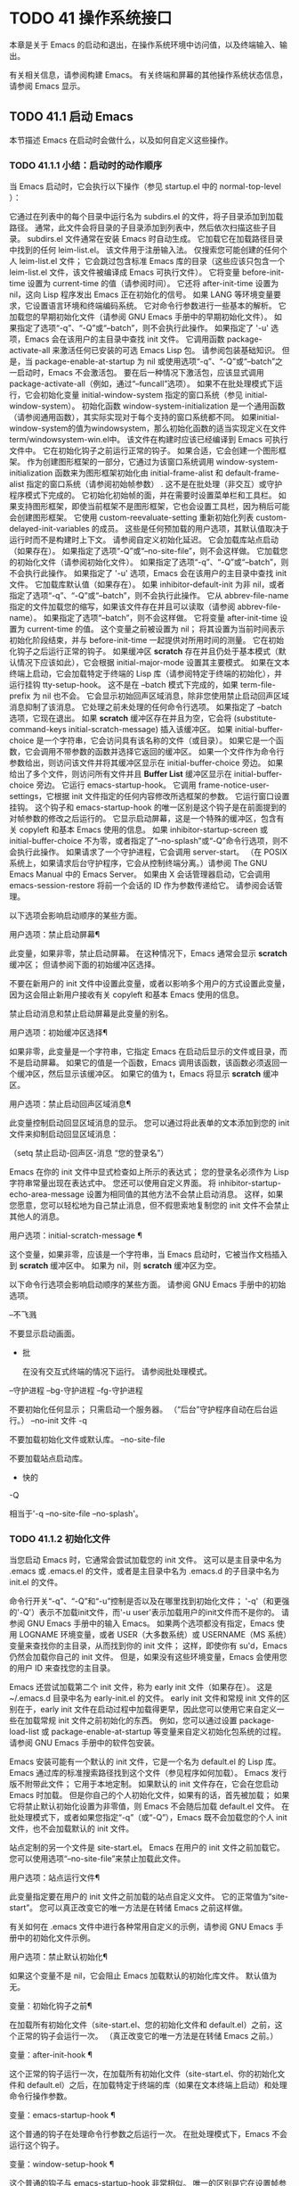 #+LATEX_COMPILER: xelatex
#+LATEX_CLASS: elegantpaper
#+OPTIONS: prop:t
#+OPTIONS: ^:nil

* TODO 41 操作系统接口

本章是关于 Emacs 的启动和退出，在操作系统环境中访问值，以及终端输入、输出。

 有关相关信息，请参阅构建 Emacs。  有关终端和屏幕的其他操作系统状态信息，请参阅 Emacs 显示。

** TODO 41.1 启动 Emacs

本节描述 Emacs 在启动时会做什么，以及如何自定义这些操作。

*** TODO 41.1.1 小结：启动时的动作顺序

当 Emacs 启动时，它会执行以下操作（参见 startup.el 中的 normal-top-level ）：

     它通过在列表中的每个目录中运行名为 subdirs.el 的文件，将子目录添加到加载路径。  通常，此文件会将目录的子目录添加到列表中，然后依次扫描这些子目录。  subdirs.el 文件通常在安装 Emacs 时自动生成。
     它加载它在加载路径目录中找到的任何 leim-list.el。  该文件用于注册输入法。  仅搜索您可能创建的任何个人 leim-list.el 文件；  它会跳过包含标准 Emacs 库的目录（这些应该只包含一个 leim-list.el 文件，该文件被编译成 Emacs 可执行文件）。
     它将变量 before-init-time 设置为 current-time 的值（请参阅时间）。  它还将 after-init-time 设置为 nil，这向 Lisp 程序发出 Emacs 正在初始化的信号。
     如果 LANG 等环境变量要求，它设置语言环境和终端编码系统。
     它对命令行参数进行一些基本的解析。
     它加载您的早期初始化文件（请参阅 GNU Emacs 手册中的早期初始化文件）。  如果指定了选项“-q”、“-Q”或“--batch”，则不会执行此操作。  如果指定了 '-u' 选项，Emacs 会在该用户的主目录中查找 init 文件。
     它调用函数 package-activate-all 来激活任何已安装的可选 Emacs Lisp 包。  请参阅包装基础知识。  但是，当 package-enable-at-startup 为 nil 或使用选项“-q”、“-Q”或“--batch”之一启动时，Emacs 不会激活包。  要在后一种情况下激活包，应该显式调用 package-activate-all（例如，通过“--funcall”选项）。
     如果不在批处理模式下运行，它会初始化变量 initial-window-system 指定的窗口系统（参见 initial-window-system）。  初始化函数 window-system-initialization 是一个通用函数（请参阅通用函数），其实际实现对于每个支持的窗口系统都不同。  如果initial-window-system的值为windowsystem，那么初始化函数的适当实现定义在文件term/windowsystem-win.el中。  该文件在构建时应该已经编译到 Emacs 可执行文件中。
     它在初始化钩子之前运行正常的钩子。
     如果合适，它会创建一个图形框架。  作为创建图形框架的一部分，它通过为该窗口系统调用 window-system-initialization 函数来为图形框架初始化由 initial-frame-alist 和 default-frame-alist 指定的窗口系统（请参阅初始帧参数） .  这不是在批处理（非交互）或守护程序模式下完成的。
     它初始化初始帧的面，并在需要时设置菜单栏和工具栏。  如果支持图形框架，即使当前框架不是图形框架，它也会设置工具栏，因为稍后可能会创建图形框架。
     它使用 custom-reevaluate-setting 重新初始化列表 custom-delayed-init-variables 的成员。  这些是任何预加载的用户选项，其默认值取决于运行时而不是构建时上下文。  请参阅自定义初始化延迟。
     它会加载库站点启动（如果存在）。  如果指定了选项“-Q”或“--no-site-file”，则不会这样做。
     它加载您的初始化文件（请参阅初始化文件）。  如果指定了选项“-q”、“-Q”或“--batch”，则不会执行此操作。  如果指定了 '-u' 选项，Emacs 会在该用户的主目录中查找 init 文件。
     它加载库默认值（如果存在）。  如果 inhibitor-default-init 为非 nil，或者指定了选项“-q”、“-Q”或“--batch”，则不会执行此操作。
     它从 abbrev-file-name 指定的文件加载您的缩写，如果该文件存在并且可以读取（请参阅 abbrev-file-name）。  如果指定了选项“--batch”，则不会这样做。
     它将变量 after-init-time 设置为 current-time 的值。  这个变量之前被设置为 nil；  将其设置为当前时间表示初始化阶段结束，并与 before-init-time 一起提供对所用时间的测量。
     它在初始化钩子之后运行正常的钩子。
     如果缓冲区 *scratch* 存在并且仍处于基本模式（默认情况下应该如此），它会根据 initial-major-mode 设置其主要模式。
     如果在文本终端上启动，它会加载特定于终端的 Lisp 库（请参阅特定于终端的初始化），并运行挂钩 tty-setup-hook。  这不是在 --batch 模式下完成的，如果 term-file-prefix 为 nil 也不会。
     它会显示初始回声区域消息，除非您使用禁止启动回声区域消息抑制了该消息。
     它处理之前未处理的任何命令行选项。
     如果指定了 --batch 选项，它现在退出。
     如果 *scratch* 缓冲区存在并且为空，它会将 (substitute-command-keys initial-scratch-message) 插入该缓冲区。
     如果 initial-buffer-choice 是一个字符串，它会访问具有该名称的文件（或目录）。  如果它是一个函数，它会调用不带参数的函数并选择它返回的缓冲区。  如果一个文件作为命令行参数给出，则访问该文件并将其缓冲区显示在 initial-buffer-choice 旁边。  如果给出了多个文件，则访问所有文件并且 *Buffer List* 缓冲区显示在 initial-buffer-choice 旁边。
     它运行 emacs-startup-hook。
     它调用 frame-notice-user-settings，它根据 init 文件指定的任何内容修改所选框架的参数。
     它运行窗口设置挂钩。  这个钩子和 emacs-startup-hook 的唯一区别是这个钩子是在前面提到的对帧参数的修改之后运行的。
     它显示启动屏幕，这是一个特殊的缓冲区，包含有关 copyleft 和基本 Emacs 使用的信息。  如果 inhibitor-startup-screen 或 initial-buffer-choice 不为零，或者指定了“--no-splash”或“-Q”命令行选项，则不会执行此操作。
     如果请求了一个守护进程，它会调用 server-start。  （在 POSIX 系统上，如果请求后台守护程序，它会从控制终端分离。）请参阅 The GNU Emacs Manual 中的 Emacs Server。
     如果由 X 会话管理器启动，它会调用 emacs-session-restore 将前一个会话的 ID 作为参数传递给它。  请参阅会话管理。

 以下选项会影响启动顺序的某些方面。

 用户选项：禁止启动屏幕¶

     此变量，如果非零，禁止启动屏幕。  在这种情况下，Emacs 通常会显示 *scratch* 缓冲区；  但请参阅下面的初始缓冲区选择。

     不要在新用户的 init 文件中设置此变量，或者以影响多个用户的方式设置此变量，因为这会阻止新用户接收有关 copyleft 和基本 Emacs 使用的信息。

     禁止启动消息和禁止启动屏幕是此变量的别名。

 用户选项：初始缓冲区选择¶

     如果非零，此变量是一个字符串，它指定 Emacs 在启动后显示的文件或目录，而不是启动屏幕。  如果它的值是一个函数，Emacs 调用该函数，该函数必须返回一个缓冲区，然后显示该缓冲区。  如果它的值为 t，Emacs 将显示 *scratch* 缓冲区。

 用户选项：禁止启动回声区域消息¶

     此变量控制启动回显区域消息的显示。  您可以通过将此表单的文本添加到您的 init 文件来抑制启动回显区域消息：

     （setq 禁止启动-回声区-消息
	   “您的登录名”）

     Emacs 在你的 init 文件中显式检查如上所示的表达式；  您的登录名必须作为 Lisp 字符串常量出现在表达式中。  您还可以使用自定义界面。  将 inhibitor-startup-echo-area-message 设置为相同值的其他方法不会禁止启动消息。  这样，如果您愿意，您可以轻松地为自己禁止消息，但不假思索地复制您的 init 文件不会禁止其他人的消息。

 用户选项：initial-scratch-message ¶

     这个变量，如果非零，应该是一个字符串，当 Emacs 启动时，它被当作文档插入到 *scratch* 缓冲区中。  如果为 nil，则 *scratch* 缓冲区为空。

 以下命令行选项会影响启动顺序的某些方面。  请参阅 GNU Emacs 手册中的初始选项。

 --不飞溅

     不要显示启动画面。
  - 批

     在没有交互式终端的情况下运行。  请参阅批处理模式。
 --守护进程
 --bg-守护进程
 --fg-守护进程

     不要初始化任何显示；  只需启动一个服务器。  （“后台”守护程序自动在后台运行。）
 --no-init 文件
 -q

     不要加载初始化文件或默认库。
 --no-site-file

     不要加载站点启动库。
  - 快的
 -Q

     相当于'-q --no-site-file --no-splash'。

*** TODO 41.1.2 初始化文件

当您启动 Emacs 时，它通常会尝试加载您的 init 文件。  这可以是主目录中名为 .emacs 或 .emacs.el 的文件，或者是主目录中名为 .emacs.d 的子目录中名为 init.el 的文件。

 命令行开关“-q”、“-Q”和“-u”控制是否以及在哪里找到初始化文件；  '-q'（和更强的'-Q'）表示不加载init文件，而'-u user'表示加载用户的init文件而不是你的。  请参阅 GNU Emacs 手册中的输入 Emacs。  如果两个选项都没有指定，Emacs 使用 LOGNAME 环境变量，或者 USER（大多数系统）或 USERNAME（MS 系统）变量来查找你的主目录，从而找到你的 init 文件；  这样，即使你有 su'd，Emacs 仍然会加载你自己的 init 文件。  但是，如果没有这些环境变量，Emacs 会使用您的用户 ID 来查找您的主目录。

 Emacs 还尝试加载第二个 init 文件，称为 early init 文件（如果存在）。  这是 ~/.emacs.d 目录中名为 early-init.el 的文件。  early init 文件和常规 init 文件的区别在于，early init 文件在启动过程中加载得更早，因此您可以使用它来自定义一些在加载常规 init 文件之前初始化的东西。  例如，您可以通过设置 package-load-list 或 package-enable-at-startup 等变量来自定义初始化包系统的过程。  请参阅 GNU Emacs 手册中的软件包安装。

 Emacs 安装可能有一个默认的 init 文件，它是一个名为 default.el 的 Lisp 库。  Emacs 通过库的标准搜索路径找到这个文件（参见程序如何加载）。  Emacs 发行版不附带此文件；  它用于本地定制。  如果默认的 init 文件存在，它会在您启动 Emacs 时加载。  但是你自己的个人初始化文件，如果有的话，首先被加载；  如果它将禁止默认初始化设置为非零值，则 Emacs 不会随后加载 default.el 文件。  在批处理模式下，或者如果您指定“-q”（或“-Q”），Emacs 既不会加载您的个人 init 文件，也不会加载默认的 init 文件。

 站点定制的另一个文件是 site-start.el。  Emacs 在用户的 init 文件之前加载它。  您可以使用选项“--no-site-file”来禁止加载此文件。

 用户选项：站点运行文件¶

     此变量指定要在用户的 init 文件之前加载的站点自定义文件。  它的正常值为“site-start”。  您可以真正改变它的唯一方法是在转储 Emacs 之前这样做。

 有关如何在 .emacs 文件中进行各种常用自定义的示例，请参阅 GNU Emacs 手册中的初始化文件示例。

 用户选项：禁止默认初始化¶

     如果这个变量不是 nil，它会阻止 Emacs 加载默认的初始化库文件。  默认值为无。

 变量：初始化钩子之前¶

     在加载所有初始化文件（site-start.el、您的初始化文件和 default.el）之前，这个正常的钩子会运行一次。  （真正改变它的唯一方法是在转储 Emacs 之前。）

 变量：after-init-hook ¶

     这个正常的钩子运行一次，在加载所有初始化文件（site-start.el、你的初始化文件和 default.el）之后，在加载特定于终端的库（如果在文本终端上启动）和处理命令行操作参数。

 变量：emacs-startup-hook ¶

     这个普通的钩子在处理命令行参数之后运行一次。  在批处理模式下，Emacs 不会运行这个钩子。

 变量：window-setup-hook ¶

     这个普通的钩子与 emacs-startup-hook 非常相似。  唯一的区别是它在设置帧参数之后运行稍晚一些。  请参阅窗口设置挂钩。

 变量：用户初始化文件¶

     此变量保存用户初始化文件的绝对文件名。  如果实际加载的 init 文件是编译文件，如 .emacs.elc，则该值是指对应的源文件。

 变量：用户 emacs 目录 ¶

     此变量保存 Emacs 默认目录的名称。  如果该目录存在并且 ~/.emacs.d/ 和 ~/.emacs 不存在，则默认为 ${XDG_CONFIG_HOME-'~/.config'}/emacs/，否则在所有平台上为 ~/.emacs.d/但MS-DOS。  这里，${XDG_CONFIG_HOME-'~/.config'} 代表环境变量 XDG_CONFIG_HOME 的值（如果设置了该变量），否则代表 ~/.config。  请参阅 GNU Emacs 手册中的 Emacs 如何找到您的初始化文件。

*** TODO 41.1.3 终端特定初始化

每个终端类型都可以有自己的 Lisp 库，当在该类型的终端上运行时，Emacs 会加载该库。  库的名称是通过连接变量 term-file-prefix 的值和终端类型（由环境变量 TERM 指定）构成的。  通常，term-file-prefix 的值为“term/”；  不建议更改此设置。  如果在 term-file-aliases 关联列表中存在与 TERM 匹配的条目，Emacs 将使用关联的值代替 TERM。  Emacs 通过搜索加载路径目录并尝试使用“.elc”和“.el”后缀以正常方式查找文件。

 终端特定库的通常作用是启用特殊键来发送 Emacs 可以识别的序列。  如果 Termcap 或 Terminfo 条目未指定所有终端的功能键，则可能还需要设置或添加到 input-decode-map。  请参阅终端输入。

 当终端类型的名称包含连字符或下划线，并且没有找到名称与终端名称相同的库时，Emacs 会从终端名称中删除最后一个连字符或下划线及其后面的所有内容，然后重试。  重复这个过程，直到 Emacs 找到匹配的库，或者直到名称中不再有连字符或下划线（即，没有终端特定的库）。  例如，如果终端名称是 'xterm-256color' 并且没有 term/xterm-256color.el 库，Emacs 会尝试加载 term/xterm.el。  如有必要，终端库可以评估 (getenv "TERM") 以找到终端类型的全名。

 您的 init 文件可以通过将变量 term-file-prefix 设置为 nil 来阻止加载特定于终端的库。

 您还可以使用 tty-setup-hook 来安排覆盖终端特定库的一些操作。  这是 Emacs 在初始化一个新的文本终端后运行的一个普通钩子。  您可以使用此挂钩为没有自己的库的终端定义初始化。  请参阅挂钩。

 用户选项：术语文件前缀¶

     如果这个变量的值不是 nil，Emacs 会加载一个终端特定的初始化文件，如下所示：

     (加载 (concat term-file-prefix (getenv "TERM")))

     如果您不想加载终端初始化文件，您可以在初始化文件中将 term-file-prefix 变量设置为 nil。

     在 MS-DOS 上，Emacs 将 TERM 环境变量设置为“内部”。

 用户选项：term-file-aliases ¶

     此变量是将终端类型映射到它们的别名的关联列表。  例如，形式为 ("vt102" . "vt100") 的元素意味着将类型为“vt102”的终端视为“vt100”类型的终端。

 变量：tty-setup-hook ¶

     这个变量是 Emacs 在初始化一个新的文本终端后运行的一个普通的钩子。  （这适用于 Emacs 在非窗口模式下启动以及建立 tty emacsclient 连接时。）该钩子在加载您的 init 文件（如果适用）和特定于终端的 Lisp 文件后运行，因此您可以使用它来调整该文件所做的定义。

     有关相关功能，请参阅 window-setup-hook。

*** TODO 41.1.4 命令行参数

当您启动 Emacs 时，您可以使用命令行参数来请求各种操作。  请注意，使用 Emacs 的推荐方法是在登录后只启动一次，然后在同一个 Emacs 会话中进行所有编辑（请​​参阅 The GNU Emacs Manual 中的 Entering Emacs）。  出于这个原因，您可能不会经常使用命令行参数。  尽管如此，在从会话脚本调用 Emacs 或调试 Emacs 时，它们还是很有用的。  本节描述 Emacs 如何处理命令行参数。

 功能：命令行¶

     该函数解析调用 Emacs 的命令行，对其进行处理，并且（除其他外）加载用户的 init 文件并显示启动消息。

 变量：命令行处理 ¶

     一旦处理了命令行，此变量的值就是 t。

     如果您通过调用 dump-emacs（请参阅 Building Emacs）来转储 Emacs，您可能希望首先将此变量设置为 nil，以便使新转储的 Emacs 处理其新的命令行参数。

 变量：command-switch-alist ¶

     此变量是用户定义的命令行选项和相关处理函数的列表。  默认情况下它是空的，但您可以根据需要添加元素。

     命令行选项是命令行上的一个参数，其形式为：

     -选项

     command-switch-alist 的元素如下所示：

     （选项。处理程序功能）

     CAR 选项是一个字符串，是命令行选项的名称（包括初始连字符）。  调用处理函数来处理选项，并接收选项名称作为其唯一参数。

     在某些情况下，该选项在命令行中后跟一个参数。  在这些情况下，处理函数可以在变量 command-line-args-left 中找到所有剩余的命令行参数（见下文）。  （命令行参数的完整列表在命令行参数中。）

     请注意，command-switch-alist 的处理不会专门处理选项中的等号。  也就是说，如果命令行上有类似 --name=value 的选项，那么只有 car 字面为 --name=value 的 command-switch-alist 成员才会匹配此选项。  如果要解析此类选项，则需要改用命令行函数（见下文）。

     命令行参数由 startup.el 文件中的 command-line-1 函数解析。  另请参阅 GNU Emacs 手册中的 Emacs 调用的命令行参数。

 变量：命令行参数¶

     这个变量的值是传递给 Emacs 的命令行参数列表。

 变量：命令行参数左¶

     此变量的值是尚未处理的命令行参数列表。

 变量：命令行功能¶

     此变量的值是用于处理无法识别的命令行参数的函数列表。  每次要处理的下一个参数没有特殊含义时，都会按照出现的顺序调用此列表中的函数，直到其中一个返回非零值。

     这些函数在没有参数的情况下被调用。  他们可以通过此时临时绑定的变量 argi 访问正在考虑的命令行参数。  其余参数（不包括当前参数）在变量 command-line-args-left 中。

     当一个函数识别并处理 argi 中的参数时，它应该返回一个非零值来表示它已经处理了该参数。  如果它还处理了以下一些参数，则可以通过从 command-line-args-left 中删除它们来表明这一点。

     如果所有这些函数都返回 nil，则将参数视为要访问的文件名。

** TODO 41.2 退出 Emacs

有两种方法可以退出 Emacs：您可以终止 Emacs 作业，它会永久退出，或者您可以暂停它，这允许您稍后重新进入 Emacs 进程。  （在图形环境中，您当然可以简单地切换到另一个应用程序而无需对 Emacs 做任何特殊操作，然后在需要时切换回 Emacs。）

*** TODO 41.2.1 杀死 Emacs

杀死 Emacs 意味着结束 Emacs 进程的执行。  如果您从终端启动 Emacs，父进程通常会恢复控制。  杀死 Emacs 的低级原语是 kill-emacs。

 命令：kill-emacs &optional exit-data ¶

     该命令调用 hook kill-emacs-hook，然后退出 Emacs 进程并杀死它。

     如果 exit-data 是一个整数，则用作 Emacs 进程的退出状态。  （这主要在批处理操作中很有用；请参阅批处理模式。）

     如果 exit-data 是一个字符串，它的内容将被填充到终端输入缓冲区中，以便 shell（或接下来读取输入的任何程序）可以读取它们。

     如果 exit-data 既不是整数也不是字符串，或者被省略，这意味着使用（系统特定的）退出状态，表明程序成功终止。

 kill-emacs 函数通常通过更高级别的命令 Cx Cc (save-buffers-kill-terminal) 调用。  请参阅 GNU Emacs 手册中的退出。  如果 Emacs 接收到 SIGTERM 或 SIGHUP 操作系统信号（例如，当控制终端断开连接时），或者如果它在批处理模式下运行时接收到 SIGINT 信号（请参阅批处理模式），它也会自动调用。

 变量：kill-emacs-hook ¶

     这个普通的钩子在杀死 Emacs 之前由 kill-emacs 运行。

     因为 kill-emacs 可以在用户交互不可能的情况下被调用（例如，当终端断开时），这个钩子上的函数不应该尝试与用户交互。  如果您想在 Emacs 关闭时与用户交互，请使用 kill-emacs-query-functions，如下所述。

 当 Emacs 被杀死时，Emacs 进程中的所有信息，除了已保存的文件，都将丢失。  因为无意中杀死 Emacs 会丢失大量工作，所以 save-buffers-kill-terminal 命令会查询以确认您是否有需要保存的缓冲区或正在运行的子进程。  它还运行异常的钩子kill-emacs-query-functions：

 用户选项：kill-emacs-query-functions ¶

     当 save-buffers-kill-terminal 杀死 Emacs 时，它会在询问标准问题之后和调用 kill-emacs 之前调用此钩子中的函数。  这些函数按出现的顺序调用，没有参数。  每个功能都可以要求用户进行额外确认。  如果其中任何一个返回 nil，则 save-buffers-kill-emacs 不会杀死 Emacs，并且不会运行此钩子中的其余函数。  直接调用 kill-emacs 不会运行这个钩子。

*** TODO 41.2.2 挂起 Emacs

在文本终端上，可以暂停 Emacs，这意味着暂时停止 Emacs 并将控制权返回给其上级进程，通常是 shell。  这允许您稍后在相同的 Emacs 进程中恢复编辑，使用相同的缓冲区、相同的终止环、相同的撤消历史记录等。  要恢复 Emacs，请在父 shell 中使用适当的命令——很可能是 fg。

 挂起仅适用于启动 Emacs 会话的终端设备。  我们称该设备为会话的控制终端。  如果控制终端是图形终端，则不允许挂起。  挂起通常与图形环境无关，因为您可以简单地切换到另一个应用程序，而无需对 Emacs 做任何特殊的事情。

 某些操作系统（没有 SIGTSTP 或 MS-DOS 的操作系统）不支持暂停作业；  在这些系统上，挂起实际上会临时创建一个新的 shell 作为 Emacs 的子进程。  然后您将退出 shell 以返回 Emacs。

 命令：suspend-emacs &可选字符串 ¶

     此函数停止 Emacs 并将控制权返回给上级进程。  如果并且当上级进程恢复 Emacs 时，suspend-emacs 将 nil 返回给其在 Lisp 中的调用者。

     该功能仅在 Emacs 会话的控制终端上有效；  要放弃对其他 tty 设备的控制，请使用 suspend-tty（见下文）。  如果 Emacs 会话使用多个终端，则必须在挂起 Emacs 之前删除所有其他终端上的帧，否则此函数会发出错误信号。  请参阅多个终端。

     如果 string 不是 nil，它的字符被发送到 Emacs 的上层 shell，作为终端输入读取。  string 中的字符不被上级 shell 回显；  只显示结果。

     在挂起之前，suspend-emacs 运行正常的挂起钩子。  用户恢复 Emacs 后，suspend-emacs 运行正常的 hooksuspend-resume-hook。  请参阅挂钩。

     恢复后的下一次重新显示将重绘整个屏幕，除非变量 no-redraw-on-reenter 为非零。  请参阅刷新屏幕。

     以下是如何使用这些钩子的示例：

     (add-hook '挂起钩子
	       (lambda () (or (y-or-np "Really suspend?")
			      （错误“暂停取消”））））

     (add-hook 'suspend-resume-hook (lambda () (message "Resumed!")
				      （坐2）））

     以下是您在评估时会看到的内容 (suspend-emacs "pwd")：

     ---------- 缓冲区：迷你缓冲区 ----------
     真的暂停吗？  是的
     ---------- 缓冲区：迷你缓冲区 ----------


     ---------- 父外壳 ----------
     bash$ /home/用户名
     重击$ fg


     ---------- 回声区 ----------
     恢复！

     请注意，Emacs 挂起后不会回显“pwd”。  但它是由 shell 读取和执行的。

 变量：挂起挂钩¶

     这个变量是 Emacs 在挂起之前运行的普通钩子。

 变量：暂停恢复挂钩¶

     此变量是 Emacs 在暂停后恢复时运行的正常钩子。

 功能：挂起tty &可选tty ¶

     如果 tty 指定 Emacs 使用的终端设备，此函数将放弃该设备并将其恢复到之前的状态。  使用该设备的帧继续存在，但不会更新，并且 Emacs 不会从它们读取输入。  tty 可以是终端对象、框架（表示该框架的终端）或 nil（表示所选框架的终端）。  请参阅多个终端。

     如果 tty 已经挂起，这个函数什么也不做。

     该函数运行 hook 挂起 tty 函数，将终端对象作为参数传递给每个函数。

 功能：resume-tty &可选 tty ¶

     该函数恢复之前挂起的终端设备tty；  其中 tty 具有与 suspend-tty 相同的可能值。

     此函数重新打开终端设备，重新初始化它，并使用该终端的选定帧重新绘制它。  然后它运行钩子 resume-tty-functions，将终端对象作为参数传递给每个函数。

     如果同一设备已被另一个 Emacs 终端使用，则此函数会发出错误信号。  如果 tty 没有挂起，这个函数什么也不做。

 功能：controlling-tty-p &optional tty ¶

     如果 tty 是 Emacs 会话的控制终端，则此函数返回非 nil；  tty 可以是终端对象、框架（表示该框架的终端）或 nil（表示所选框架的终端）。

 命令：挂起帧¶

     此命令暂停一帧。  对于 GUI 框架，它调用 iconify-frame（参见框架的可见性）；  对于文本终端上的框架，它调用suspend-emacs 或suspend-tty，这取决于框架是否显示在控制终端设备上。

** TODO 41.3 操作系统环境

Emacs 通过各种函数提供对操作系统环境中变量的访问。  这些变量包括系统名称、用户的 UID 等。

 变量：系统配置¶

     此变量以字符串形式保存系统硬件/软件配置的标准 GNU 配置名称。  例如，64 位 GNU/Linux 系统的典型值为 '"x86_64-unknown-linux-gnu"'。

 变量：系统类型¶

     这个变量的值是一个符号，表示 Emacs 正在运行的操作系统的类型。  可能的值是：

     艾克斯

	 IBM 的 AIX。
     伯克利-unix

	 伯克利 BSD 及其变体。
     赛格温

	 Cygwin，MS-Windows 之上的 POSIX 层。
     达尔文

	 达尔文 (macOS)。
     牛

	 GNU 系统（使用 GNU 内核，由 HURD 和 Mach 组成）。
     GNU/Linux

	 GNU/Linux 系统——即使用 Linux 内核的变体 GNU 系统。  （这些系统就是人们常说的“Linux”，但实际上 Linux 只是内核，而不是整个系统。）
     gnu/kfreebsd

	 具有 FreeBSD 内核的 GNU（基于 glibc）系统。
     hpux

	 惠普 HPUX 操作系统。
     氯化钠

	 Google Native Client (NaCl) 沙盒系统。
     ms-dos

	 微软的 DOS。  使用 DJGPP 为 MS-DOS 编译的 Emacs 将系统类型绑定到 ms-dos，即使您在 MS-Windows 上运行它也是如此。
     usg-unix-v

	 AT&T Unix System V.
     windows-nt

	 Microsoft Windows NT、9X 及更高版本。  system-type 的值始终为 windows-nt，例如，即使在 Windows 10 上也是如此。

     除非绝对必要，否则我们不希望添加新符号来进行更精细的区分！  事实上，我们希望在未来消除其中的一些替代方案。  如果您需要比系统类型允许的更精细的区分，您可以测试系统配置，例如，针对正则表达式。

 功能：系统名称¶

     此函数以字符串形式返回您正在运行的机器的名称。

 用户选项：邮件主机地址¶

     如果此变量不为 nil，则使用它代替 system-name 来生成电子邮件地址。  例如，在构造用户邮件地址的默认值时使用。  请参阅用户标识。

 命令：getenv var &optional frame ¶

     此函数以字符串形式返回环境变量 var 的值。  var 应该是一个字符串。  如果环境中未定义 var，则 getenv 返回 nil。  如果设置了 var 但为 null，则返回 '""'。  在 Emacs 中，环境变量及其值的列表保存在变量 process-environment 中。

     (getenv "用户")
	  ⇒ “刘易斯”

     shell 命令 printenv 打印全部或部分环境：

     bash$ 打印环境
     PATH=/usr/local/bin:/usr/bin:/bin
     用户=刘易斯

     期限=xterm
     SHELL=/bin/bash
     家=/家/刘易斯

     …

 命令：setenv 变量和可选值替换 ¶

     此命令将名为 variable 的环境变量的值设置为 value。  变量应该是一个字符串。  在内部，Emacs Lisp 可以处理任何字符串。  但是，通常变量应该是有效的外壳标识符，即字母、数字和下划线的序列，以字母或下划线开头。  否则，如果 Emacs 的子进程尝试访问变量的值，可能会出现错误。  如果 value 被省略或 nil （或者，交互地，使用前缀参数）， setenv 从环境中删除变量。  否则，值应该是一个字符串。

     如果可选参数替代非零，Emacs 调用函数替代环境变量来扩展任何环境变量的值。

     setenv 通过修改进程环境来工作；  将该变量与 let 绑定也是合理的做法。

     setenv 返回变量的新值，如果从环境中删除变量，则返回 nil。

 宏：with-environment-variables 变量体… ¶

     该宏在执行body时临时根据变量设置环境变量。  表单完成后将恢复以前的值。  参数变量应该是格式为 (var value) 的字符串对列表，其中 var 是环境变量的名称，value 是该变量的值。

     （带有环境变量（（“LANG”“C”）
				  ("LANGUAGE" "en_US:en"))
       (调用过程 "ls" nil t))

 变量：过程环境¶

     该变量是一个字符串列表，每个字符串描述一个环境变量。  函数 getenv 和 setenv 通过这个变量工作。

     过程环境
     ⇒ ("PATH=/usr/local/bin:/usr/bin:/bin"
	 “用户=刘易斯”

	 “期限=xterm”
	 “外壳=/bin/bash”
	 “家=/家/刘易斯”
	 …)

     如果 process-environment 包含多个指定相同环境变量的元素，则这些元素中的第一个指定变量，而其他元素将被忽略。

 变量：初始环境¶

     此变量保存 Emacs 启动时从其父进程继承的环境变量列表。

 变量：路径分隔符¶

     此变量包含一个字符串，该字符串表示搜索路径中的哪个字符分隔目录（如在环境变量中找到的那样）。  对于 Unix 和 GNU 系统，它的值是“:”，而“;”  用于 MS 系统。

 功能：路径分隔符¶

     此函数返回变量路径分隔符的连接局部值。  那是 ”;”  对于 MS 系统和本地默认目录，“：”对于 Unix 和 GNU 系统，或远程默认目录。

 功能：解析冒号路径路径¶

     此函数采用搜索路径字符串（例如 PATH 环境变量的值），并在分隔符处将其拆分，返回目录列表。  此列表中的 nil 表示当前目录。  虽然函数的名称是“冒号”，但它实际上使用了变量路径分隔符的值。

     (解析冒号路径 ":/foo:/bar")
	  ⇒ (nil "/foo/" "/bar/")

 变量：调用名称¶

     此变量保存调用 Emacs 的程序名称。  该值是一个字符串，并且不包括目录名称。

 变量：调用目录¶

     此变量保存 Emacs 可执行文件在运行时所在的目录，如果无法确定该目录，则为 nil。

 变量：安装目录¶

     如果非零，这是一个目录，可以在其中查找 lib-src 和 etc 子目录。  在已安装的 Emacs 中，它通常为 nil。  当 Emacs 无法在其标准安装位置找到这些目录，但可以在与包含 Emacs 可执行文件的目录（即调用目录）相关的目录中找到它们时，它是非零的。

 功能：平均负载 & 可选使用浮点 ¶

     此函数以列表的形式返回当前 1 分钟、5 分钟和 15 分钟的系统负载平均值。  平均负载表示试图在系统上运行的进程数。

     默认情况下，这些值是系统负载平均值的 100 倍的整数，但如果 use-float 不为零，则它们将作为浮点数返回，而不乘以 100。

     如果无法获得负载平均值，则此函数会发出错误信号。  在某些平台上，访问平均负载需要将 Emacs 安装为 setuid 或 setgid，以便它可以读取内核信息，这通常是不可取的。

     如果 1 分钟负载平均值可用，但 5 或 15 分钟平均值不可用，则此函数返回包含可用平均值的缩短列表。

     （平均负载）
	  ⇒ (169 48 36)

     （平均负载 t）
	  ⇒ (1.69 0.48 0.36)

     shell 命令 uptime 返回类似的信息。

 功能：emacs-pid ¶

     此函数以整数形式返回 Emacs 进程的进程 ID。

 变量：tty-erase-char ¶

     此变量保存在 Emacs 启动之前在系统终端驱动程序中选择的擦除字符。

 变量：空设备¶

     此变量保存系统空设备。  对于 Unix 和 GNU 系统，其值为“/dev/null”，对于 MS 系统，其值为“NUL”。

 功能：空设备¶

     此函数返回变量 null-device 的连接本地值。  对于 MS 系统和本地默认目录是“NUL”，对于 Unix 和 GNU 系统是“/dev/null”，或者是远程默认目录。


** TODO 41.4 用户识别

变量：init-file-user ¶

     这个变量表示 Emacs 应该使用哪个用户的 init 文件——如果没有，则为 nil。  "" 代表最初登录的用户。该值反映了命令行选项，例如“-q”或“-u 用户”。

     加载自定义文件或任何其他类型的用户配置文件的 Lisp 包在决定在哪里找到它时应该遵循这个变量。  他们应该加载在这个变量中找到的用户名的配置文件。  如果 init-file-user 为 nil，意味着使用了“-q”、“-Q”或“-batch”选项，则 Lisp 包不应加载任何自定义文件或用户配置文件。

 用户选项：用户邮件地址¶

     这包含使用 Emacs 的用户的电子邮件地址。

 功能：用户登录名&可选uid ¶

     此函数返回用户登录的名称。它使用环境变量 LOGNAME 或 USER（如果已设置）。  否则，该值基于有效 UID，而不是真实 UID。

     如果指定 uid（一个数字），则结果是对应于 uid 的用户名，如果没有这样的用户，则返回 nil。

 功能：用户真实登录名¶

     该函数返回 Emacs 的真实 UID 对应的用户名。  这将忽略有效的 UID，以及环境变量 LOGNAME 和 USER。

 功能：用户全名&可选uid ¶

     此函数返回登录用户的全名，或者环境变量 NAME 的值（如果已设置）。

     如果 Emacs 进程的用户 ID 不对应于任何已知用户（并且未设置 NAME），则结果为“未知”。

     如果 uid 不是 nil，那么它应该是一个数字（一个用户 ID）或一个字符串（一个登录名）。  然后 user-full-name 返回与该用户 ID 或登录名对应的全名。  如果您指定未定义的用户 ID 或登录名，则返回 nil。

 符号 user-login-name、user-real-login-name 和 user-full-name 是变量和函数。  这些函数返回与变量相同的值。  这些变量允许您通过告诉函数返回什么来伪造 Emacs。  这些变量对于构造框架标题也很有用（请参阅框架标题）。

 功能：user-real-uid ¶

     此函数返回用户的真实 UID。

 功能：用户 uid ¶

     该函数返回用户的有效 UID。

 功能：group-gid ¶

     该函数返回 Emacs 进程的有效 GID。

 功能：group-real-gid ¶

     该函数返回 Emacs 进程的真实 GID。

 功能：系统用户¶

     此函数返回字符串列表，列出系统上的用户名。  如果 Emacs 无法检索此信息，则返回值是一个仅包含 user-real-login-name 值的列表。

 功能：系统组¶

     该函数返回一个字符串列表，列出系统上用户组的名称。  如果 Emacs 无法检索此信息，则返回值为 nil。

 功能：组名 gid ¶

     此函数返回与数字组 ID gid 对应的组名，如果没有这样的组，则返回 nil。

** TODO 41.5 时间

本节说明如何确定当前时间和时区。

 当前时间和文件属性等许多函数返回计数秒数的 Lisp 时间戳值，并且可以通过从 1970-01-01 00:00:00 UTC 的纪元开始计数秒来表示绝对时间。

 尽管传统上 Lisp 时间戳是整数对，但它们的形式已经发展，程序通常不应该依赖于当前的默认形式。  如果您的程序需要特定的时间戳形式，您可以使用 time-convert 函数将其转换为所需的形式。  请参阅时间转换。

 目前有三种形式的 Lisp 时间戳，每一种都代表秒数：

     一个整数。  虽然这是最简单的形式，但它不能表示亚秒级时间戳。
     一对整数（记号 .hz），其中 hz 为正数。  这表示滴答/hz 秒，如果 hz 为 1，则与普通滴答时间相同。对于纳秒分辨率时钟，hz 的常见值为 1000000000。27
     四个整数的列表（高低微 pico），其中 0≤low<65536、0≤micro<1000000 和 0≤pico<1000000。  这表示使用以下公式的秒数：high * 2**16 + low + micro * 10**-6 + pico * 10**-12。  在某些情况下，函数可能默认返回两个或三个元素的列表，省略的 micro 和 pico 组件默认为零。  在所有当前机器上，pico 是 1000 的倍数，但随着更高分辨率时钟的可用，这可能会发生变化。

 函数参数，例如，当前时间字符串的时间参数，接受更通用的时间值格式，可以是 Lisp 时间戳、当前时间的 nil、秒的单个浮点数或列表 ( high low micro) 或 (high low)，它是一个截断的列表时间戳，缺少的元素被视为零。

 时间值可以与日历和其他形式相互转换。  其中一些转换依赖于限制可能时间值范围的操作系统功能，如果超出限制，则会发出错误信号，例如“指定时间不可表示”。  例如，系统可能不支持 1970 年之前的年份、1901 年之前的年份或遥远的未来年份。  您可以使用 format-time-string 将时间值转换为人类可读的字符串，使用 time-convert 将时间值转换为 Lisp 时间戳，并使用 decode-time 和 float-time 将其转换为其他形式。  这些功能将在以下部分中描述。

 功能：当前时间字符串&可选时区¶

     此函数将当前时间和日期作为人类可读的字符串返回。  字符串的初始部分的格式没有变化，其中包含按顺序排列的星期几、月份、月份中的日期和时间：用于这些字段的字符数始终相同，尽管（除非无论语言环境如何，您都需要英文工作日或月份缩写）通常使用格式时间字符串比从当前时间字符串的输出中提取字段更方便，因为年份可能不完全是四位数字，以及其他信息可能有一天会在最后添加。

     如果给定参数时间，则指定要格式化的时间，而不是当前时间。  可选参数 zone 默认为当前时区规则。  请参阅时区规则。  操作系统限制时间和区域值的范围。

     （当前时间字符串）
	  ⇒ “2019 年 11 月 1 日星期五 15:59:49”

 功能：当前时间¶

     此函数以 Lisp 时间戳的形式返回当前时间。  尽管时间戳在当前 Emacs 版本中采用（高低微 pico）形式，但计划在未来的 Emacs 版本中进行更改。  您可以使用 time-convert 函数将时间戳转换为其他形式。  请参阅时间转换。

 功能：浮动时间&可选时间¶

     此函数将当前时间作为自纪元以来的浮点秒数返回。  如果给定可选参数 time，则指定要转换的时间而不是当前时间。

     警告：由于结果是浮点数，因此可能不准确。  如果需要精确的时间戳，请勿使用此功能。  例如，在典型系统上（浮点时间 '(1 . 10)）显示为 '0.1' 但略大于 1/10。

     time-to-seconds 是此函数的别名。

 脚注
 (27)

 当前 hz 应该至少为 65536 以避免在将时间戳传递给标准函数时出现兼容性警告，因为以前版本的 Emacs 由于向后兼容性问题会以不同方式解释此类时间戳。  这些警告旨在在未来的 Emacs 版本中删除。

** TODO 41.6 时区规则

默认时区由 TZ 环境变量确定。  请参阅操作系统环境。  例如，您可以使用 (setenv "TZ" "UTC0") 告诉 Emacs 默认为世界时。  如果 TZ 不在环境中，Emacs 使用系统挂钟时间，这是一个依赖于平台的默认时区。

 支持的 TZ 字符串集取决于系统。  GNU 和许多其他系统支持 tzdata 数据库，例如，'"America/New_York"' 指定纽约市附近位置的时区和夏令时历史。  GNU 和大多数其他系统支持 POSIX 样式的 TZ 字符串，例如，'"EST+5EDT,M4.1.0/2,M10.5.0/2"' 指定纽约从 1987 年到 2006 年使用的规则。所有系统都支持该字符串'"UTC0"' 表示世界时。

 与本地时间相互转换的函数接受可选的时区规则参数，该参数指定转换的时区和夏令时历史。  如果时区规则被省略或为零，则转换使用 Emacs 的默认时区。  如果是 t，则转换使用世界时。  如果是 wall，则转换使用系统挂钟时间。  如果是字符串，则转换使用相当于将 TZ 设置为该字符串的时区规则。  如果它是一个列表（偏移量缩写），其中偏移量是世界时间以东的整数秒数，而缩写是一个字符串，则转换使用具有给定偏移量和缩写的固定时区。  整数偏移量被视为 (offset abbr)，其中 abbr 是 POSIX 兼容平台上的数字缩写，在 MS-Windows 上未指定。

 功能：当前时区&可选时区¶

     此函数返回一个描述用户所在时区的列表。

     该值的形式为（偏移缩写）。  这里的 offset 是一个整数，表示世界时间（格林威治以东）之前的秒数。  负值表示格林威治以西。  第二个元素 abbr 是一个字符串，它给出了时区的缩写，例如，“CST”代表中国标准时间或美国中部标准时间。  当夏令时开始或结束时，这两个元素都可以改变；  如果用户指定了不使用季节性时间调整的时区，则该值在时间上是恒定的。

     如果操作系统没有提供计算该值所需的所有信息，则列表的未知元素为零。

     如果给定参数时间，则指定要分析的时间值而不是当前时间。  可选参数 zone 默认为当前时区规则。  操作系统限制时间和区域值的范围。

** TODO 41.7 时间转换

这些函数将时间值（参见时间）转换为 Lisp 时间戳，或转换为日历信息，反之亦然。

 许多 32 位操作系统仅限于在其秒组件中包含 32 位信息的系统时间；  这些系统通常只处理从 1901-12-13 20:45:52 到 2038-01-19 03:14:07 世界时的时间。  但是，64 位和一些 32 位操作系统具有更大的秒组件，并且可以表示过去或未来的时间。

 日历转换函数始终使用公历，即使对于引入公历之前的日期也是如此。  年份数字计算自公元前 1 年以来的年数，并且不要像传统的公历年份那样跳过零；  例如，年份数字 -37 表示公历 38 BC。

 功能：时间转换时间&可选形式¶

     此函数将时间值转换为 Lisp 时间戳。

     可选形式参数指定要返回的时间戳形式。  如果 form 是符号整数，则此函数返回以秒为单位的整数计数。  如果form是一个正整数，它指定一个时钟频率并且这个函数返回一个整数对时间戳（ticks .form）。28如果form是t，这个函数把它当作一个正整数来表示时间戳；  例如，如果时间为零并且平台时间戳具有纳秒分辨率，则将其视为 1000000000。  如果form是list，这个函数返回一个整数列表（高低微微微）。  尽管当前省略或 nil 形式的行为类似于列表，但计划在未来的 Emacs 版本中进行更改，因此需要列表时间戳的调用者应显式传递列表。

     如果时间是无限的或 NaN，则此函数会发出错误信号。  否则，如果无法准确表示时间，则转换会将其截断为负无穷大。  当form为t时，转换总是精确的，不会发生截断，返回的时钟分辨率不小于时间。  相比之下，float-time 可以转换任何 Lisp 时间值而不会发出错误信号，尽管结果可能不准确。  请参阅一天中的时间。

     为了提高效率，这个函数可能返回一个与时间相等的值，或者与时间共享结构的值。

     虽然 (time-convert nil nil) 等价于 (current-time)，但后者可能会快一点。

     (setq a (time-convert nil t))
     ⇒ (1564826753904873156 . 1000000000)

     （时间转换为 100000）
     ⇒ (156482675390487 . 100000)

     （时间转换一个'整数）
     ⇒ 1564826753

     （时间转换一个'列表）
     ⇒ (23877 23681 904873 156000)

 功能：解码时间&可选时区形式¶

     此函数将时间值转换为日历信息。  如果您不指定时间，它会解码当前时间，并且类似地，区域默认为当前时区规则。  请参阅时区规则。  操作系统限制时间和区域值的范围。

     form 参数控制返回的 seconds 元素的形式，如下所述。  返回值是九个元素的列表，如下：

     （秒分时日月年道 dst utcoff）

     以下是元素的含义：

     秒

	 分钟后的秒数，格式如下所述。
     分钟

	 一小时后的分钟数，为 0 到 59 之间的整数。
     小时

	 一天中的小时，为 0 到 23 之间的整数。
     天

	 月份中的日期，为 1 到 31 之间的整数。
     月

	 一年中的月份，为 1 到 12 之间的整数。
     年

	 年份，通常大于 1900 的整数。
     道琼斯指数

	 星期几，0 到 6 之间的整数，其中 0 代表星期日。
     夏令时

	 t 如果夏令时有效，nil 如果无效，-1 如果此信息不可用。
     截止时间

	 一个整数，表示以秒为单位的世界时偏移量，即格林威治以东的秒数。

     seconds 元素是一个非负数且小于 61 的 Lisp 时间戳；  它小于 60，除非在正闰秒期间（假设操作系统支持闰秒）。  如果可选的表单参数是 t，秒使用与时间相同的精度；  如果 form 是整数，秒被截断为整数。  例如，如果 time 是时间戳 (1566009571321 . 1000)，它在缺少闰秒的典型系统上表示 2019-08-17 02:39:31.321 UTC，则 (decode-time time tt) 返回 ((31321 . 1000) 39 2 17 8 2019 6 nil 0)，而 (decode-time time t 'integer) 返回 (31 39 2 17 8 2019 6 nil 0)。  如果 form 被省略或为零，它当前默认为整数，但此默认值可能会在未来的 Emacs 版本中更改，因此需要特定表单的调用者应指定 form。

     Common Lisp 注意：Common Lisp 对于 dow 和 utcoff 有不同的含义，它的第二个是 0 到 59 之间的整数。

     要访问（或更改）时间值中的元素，解码时间-秒、解码时间-分钟、解码时间-小时、解码时间-日、解码时间-月、解码时间-年，可以使用decoded-time-weekday、decoded-time-dst 和decoded-time-zone 访问器。

     例如，要在解码时间内增加年份，您可以说：

     (setf (decoded-time-year decoded-time)
	   (+ (decoded-time-year decoded-time) 4))

     另请参阅以下功能。

 功能：解码时间加时间增量¶

     此函数采用解码的时间结构并向其添加 delta（也是解码的时间结构）。  delta 中为 nil 的元素将被忽略。

     例如，如果你想要“下个月的同一时间”，你可以说：

     (let ((time (decode-time nil nil t))
	   (delta (make-decoded-time :month 2)))
	(encode-time (decoded-time-add time delta)))

     如果此日期不存在（例如，如果您在 1 月 31 日运行此日期），则日期将向后移动，直到您获得有效日期（取决于 2 月 28 日或 29 日）。

     字段按最重要到最不重要的顺序添加，因此如果发生上述调整，则在添加天、小时、分钟或秒之前发生。

     delta 中的值可以是负数来减去值。

     返回值是一个解码的时间结构。

 功能：make-decoded-time &key second minute hour day month year dst zone ¶

     返回一个解码的时间结构，只填写给定的关键字，其余的为零。  例如，要获得一个表示“两个月”的结构，您可以说：

     （制作解码时间：第 2 个月）

 功能：编码时间和休息过时参数¶

     此函数将时间转换为 Lisp 时间戳。  它可以作为解码时间的倒​​数。

     通常，第一个参数是一个列表（第二分钟小时日月年忽略 dst 区域），它以 decode-time 的样式指定解码时间，因此 (encode-time (decode-time ...)) 有效。  这些列表成员的含义见decode-time下的表格。

     作为一个过时的调用约定，这个函数可以有六个或更多的参数。  前六个参数 second、minute、hour、day、month 和 year 指定解码时间的大部分组成部分。  如果有超过六个参数，则最后一个参数用作区域，并且任何其他额外参数都将被忽略，因此 (apply #'encode-time (decode-time ...)) 有效。  在这个过时的约定中，区域默认为当前时区规则（请参阅时区规则），并且 dst 被视为 -1。

     小于 100 的年份不作特殊处理。  如果您希望它们代表 1900 年以上或 2000 年以上的年份，您必须在调用编码时间之前自己更改它们。  操作系统限制时间和区域值的范围。

     编码时间函数作为解码时间的粗略逆。  例如，您可以将后者的输出传递给前者，如下所示：

     （编码时间（解码时间……））

     您可以通过使用超出范围的秒、分、小时、日和月值来执行简单的日期算术；  例如，第 0 天表示给定月份的前一天。

 脚注
 (28)

 目前，如果返回值旨在提供给期望 Lisp 时间戳的标准函数，则正整数形式应至少为 65536。

** TODO 41.8 解析和格式化时间

这些函数将时间值转换为字符串中的文本，反之亦然。  时间值包括 nil、数字和 Lisp 时间戳（请参阅时间）。

 功能：日期时间字符串¶

     该函数解析时间字符串并返回相应的 Lisp 时间戳。  参数字符串应表示日期时间，并且应采用 parse-time-string 识别的形式之一（见下文）。  如果字符串缺少明确的时区信息，则此函数采用世界时间。  操作系统限制时间和区域值的范围。

 功能：解析时间字符串 ¶

     此函数将时间字符串解析为以下形式的列表：

     (sec min hour day mon year dow dst tz)

     此列表的格式与 decode-time 接受的格式相同（请参阅时间转换），并在此处进行了更详细的描述。  任何无法从输入中确定的 dst 元素设置为 -1，任何其他未知元素设置为 nil。  参数字符串应类似于 RFC 822（或更高版本）或 ISO 8601 字符串，例如“Fri, 25 Mar 2016 16:24:56 +0100”或“1998-09-12T12:21:54-0200”，但此函数也将尝试解析格式不太好的时间字符串。

 功能：iso8601-解析字符串¶

     对于更严格的函数（在输入无效时会出错），可以使用此函数代替。  它可以解析 ISO 8601 标准的所有变体，因此除了上述格式之外，它还解析诸如“1998W45-3”（周数）和“1998-245”（序数天数）之类的内容。  要解析持续时间，有 iso8601-parse-duration，要解析间隔，有 iso8601-parse-interval。  所有这些函数都返回解码的时间结构，除了最后一个，它返回其中的三个（开始、结束和持续时间）。

 功能：format-time-string format-string &可选时区 ¶

     此函数根据格式字符串将时间（或当前时间，如果时间省略或为零）转换为字符串。  转换使用时区规则 zone，默认为当前时区规则。  请参阅时区规则。  参数格式字符串可能包含 '%' 序列，表示替换部分时间。  以下是 '%' 序列的含义表：

     '％一种'

	 这代表星期几的缩写名称。
     '％一种'

	 这代表星期几的全名。
     '%b'

	 这代表月份的缩写名称。
     '%B'

	 这代表月份的全名。
     '％C'

	 这是“%x %X”的同义词。
     '％C'

	 这代表世纪，即年份除以 100，向零截断。  默认字段宽度为 2。
     “%d”

	 这代表一个月中的一天，零填充。
     '%D'

	 这是 '%m/%d/%y' 的同义词。
     '%e'

	 这代表月份的日期，空白填充。
     '％F'

	 这代表 ISO 8601 日期格式，类似于 '%+4Y-%m-%d'，除了任何标志或字段宽度覆盖“+”和（减去 6 后）“4”。
     '％G' ¶

	 这代表对应于当前 ISO 周数的没有世纪 (00–99) 的年份。  ISO 周从星期一开始，到星期日结束。  如果一个 ISO 周从一年开始并在另一年结束，那么关于 '%g' 将产生哪一年的规则很复杂，此处不再赘述；  但是，一般来说，如果一周中的大部分时间都在结束年份，则 '%g' 将产生那一年。
     '％G'

	 这代表与当前 ISO 周数对应的带有世纪的年份。
     '％H'

	 这是 '%b' 的同义词。
     '％H'

	 这代表小时 (00–23)。
     '％一世'

	 这代表小时 (01–12)。
     '%j'

	 这代表一年中的某一天 (001–366)。
     “%k”

	 这代表小时（0-23），空白填充。
     '%l'

	 这代表小时（1-12），空白填充。
     '%m'

	 这代表月份 (01–12)。
     '%M'

	 这代表分钟 (00–59)。
     '%n'

	 这代表换行符。
     '%N'

	 这代表纳秒 (000000000–999999999)。  要要求更少的数字，请使用 '%3N' 表示毫秒，使用 '%6N' 表示微秒等。任何多余的数字都将被丢弃，不进行四舍五入。
     '%p'

	 这代表“AM”或“PM”，视情况而定。
     '%q'

	 这代表日历季度 (1-4)。
     “%r”

	 这是 '%I:%M:%S %p' 的同义词。
     '%R'

	 这是 '%H:%M' 的同义词。
     “%s”

	 这代表自纪元以来的整数秒数。
     “%S”

	 这代表秒（在支持闰秒的平台上为 00-59 或 00-60）。
     “%t”

	 这代表制表符。
     '%T'

	 这是 '%H:%M:%S' 的同义词。
     '%u'

	 这代表一周中的数字天 (1–7)。  星期一是第 1 天。
     '%U'

	 这代表一年中的第几周（01-52），假设星期从星期日开始。
     '%V'

	 根据 ISO 8601，这代表一年中的一周。
     '%w'

	 这代表数字星期几 (0–6)。  星期日是第 0 天。
     '%W'

	 这代表一年中的一周（01-52），假设周从星期一开始。
     '％X'

	 这具有特定于语言环境的含义。  在默认语言环境（名为“C”）中，它等同于“%D”。
     '％X'

	 这具有特定于语言环境的含义。  在默认语言环境（名为“C”）中，它等同于“%T”。
     '%y'

	 这代表没有世纪的年份（00-99）。
     '%Y'

	 这代表有世纪的年份。
     '%Z'

	 这代表时区缩写（例如，“EST”）。
     '%z'

	 这代表时区数字偏移量。  “z”前面可以有一个、两个或三个冒号；  如果简单的“%z”代表“-0500”，那么“%:z”代表“-05:00”，“%::z”代表“-05:00:00”，“%::” :z' 与 '%::z' 类似，只是它抑制了 ':00' 的尾随实例，因此在同一个示例中它代表 '-05'。
     '%%'

	 这代表单个“％”。

     一个或多个标志字符可以紧跟在 '%' 之后。  '0' 用零填充，'+' 用零填充，并且在多于四位的非负年份数字之前放置 '+'，'_' 用空格填充，'-' 禁止填充，'^' 大写字母， '#' 反转字母的大小写。

     您还可以为这些 '%' 序列中的任何一个指定字段宽度和填充类型。  这与在 printf 中一样工作：您将字段宽度写为 '%' 序列中的数字，在任何标志之后。  例如，'%S' 指定从分钟开始的秒数；  '%03S' 表示用零填充到 3 个位置，'%_3S' 用空格填充到 3 个位置。  普通的 '%3S' 用零填充，因为这就是 '%S' 通常填充到两个位置的方式。

     当在“%”序列中的任何标志和字段宽度之后使用时，字符“E”和“O”充当修饰符。  'E' 指定使用当前语言环境的替代版本的日期和时间。  例如，在日本语言环境中，%Ex 可能会生成基于日本天皇在位的日期格式。  在“%Ec”、“%EC”、“%Ex”、“%EX”、“%Ey”和“%EY”中允许使用“E”。

     'O' 表示使用当前语言环境的替代数字表示，而不是普通的十进制数字。  大多数字母都允许这样做，所有输出数字的字母。

     为了帮助调试程序，无法识别的 '%' 序列代表它们自己并按原样输出。  程序不应依赖这种行为，因为未来版本的 Emacs 可能会将新的 '%' 序列识别为扩展。

     该函数使用 C 库函数 strftime（参见 GNU C 库参考手册中的格式化日历时间）来完成大部分工作。  为了与该函数进行通信，它首先将时间和区域转换为内部形式；  操作系统限制时间和区域值的范围。  此函数还使用由 locale-coding-system 指定的编码系统对格式字符串进行编码（请参阅区域设置）；  在 strftime 返回结果字符串后，此函数使用相同的编码系统对字符串进行解码。

 功能：格式秒格式字符串秒¶

     该函数根据 format-string 将其参数 seconds 转换为由年、日、小时等组成的字符串。  参数格式字符串可能包含控制转换的“%”序列。  以下是 '%' 序列的含义表：

     '%y'
     '%Y'

	 365 天年的整数。
     “%d”
     '%D'

	 整数天数。
     '％H'
     '％H'

	 整数小时数。
     '%m'
     '%M'

	 整数分钟数。
     “%s”
     “%S”

	 秒数。  如果使用了可选的','参数，它是一个浮点数，','后面的数字指定使用多少个小数。  '%,2s' 表示“使用两位小数”。
     '%z'

	 非打印控制标志。  使用时，其他说明符必须按大小递减的顺序给出，即年在天之前，小时在分钟之前，等等。在'%z'左侧的结果字符串中不会产生任何内容，直到第一个非遇到零转换。  例如 emacs-uptime 使用的默认格式（见 emacs-uptime）“%Y, %D, %H, %M, %z%S” 表示总是会产生秒数，但会产生年数、天数、小时和分钟仅在非零时才会显示。
     '%%'

	 产生一个文字 '%'。

     大写格式序列除了数字之外还产生单位，小写格式只产生数字。

     您还可以通过在“％”后面加上数字来指定字段宽度；  较短的数字将用空格填充。  宽度请求零填充之前的可选时间段。  例如，“%.3Y”可能会产生“004 年”。

** TODO 41.9 处理器运行时间

Emacs 提供了几个函数和原语，它们返回 Emacs 进程使用的时间，包括已用时间和处理器时间。

 命令：emacs-uptime &可选格式 ¶

     这个函数返回一个代表 Emacs 正常运行时间的字符串——这个 Emacs 实例正在运行的挂钟时间。  字符串根据可选参数格式由 format-seconds 格式化。  有关可用的格式描述符，请参阅格式秒。  如果 format 为 nil 或省略，则默认为 "%Y, %D, %H, %M, %z%S"。

     当以交互方式调用时，它会在回声区域打印正常运行时间。

 功能：获取内部运行时间¶

     此函数返回 Emacs 使用的处理器运行时间，作为 Lisp 时间戳（请参阅时间）。

     注意这个函数返回的时间不包括 Emacs 没有使用处理器的时间，如果 Emacs 进程有多个线程，则返回值是所有 Emacs 线程使用的处理器时间的总和。

     如果系统没有提供确定处理器运行时间的方法，get-internal-run-time 将返回与当前时间相同的时间。

 命令：emacs-init-time ¶

     此函数以字符串形式返回 Emacs 初始化的持续时间（请参阅摘要：启动时的操作序列），以秒为单位。  当以交互方式调用时，它会在回声区域打印持续时间。

** TODO 41.10 时间计算

这些函数使用时间值执行日历计算（请参阅时间）。  与任何时间值一样，其任何时间值参数的 nil 值代表当前系统时间，单个数字代表自纪元以来的秒数。

 功能：无时间-p t1 t2 ¶

     如果时间值 t1 小于时间值 t2，则返回 t。  如果任一参数是 NaN，则结果为零。

 功能：时间相等-p t1 t2 ¶

     如果 t1 和 t2 是相等的时间值，则返回 t。  如果任一参数是 NaN，则结果为零。

 功能：时间减去 t1 t2 ¶

     这将返回两个时间值之间的时间差 t1 - t2，作为 Lisp 时间值。  结果是准确的，它的时钟分辨率并不比它的两个参数的分辨率差。  仅当它是无限的或 NaN 时，结果才是浮点数。  如果需要经过秒数单位的差异，可以使用 time-convert 或 float-time 进行转换。  请参阅时间转换。

 功能：时间加 t1 t2 ¶

     这将返回两个时间值的总和，使用与时间减法相同的转换规则。  一个参数应该表示一个时间差而不是一个时间点，作为一个时间值，通常只是一个经过的秒数。  以下是如何将秒数添加到时间值：

     (time-add time seconds)

 功能：时间到天的时间值¶

     假设默认时区，此函数返回第 1 年开始与时间值之间的天数。  操作系统限制时间和区域值的范围。

 功能：时间到一年中的时间值¶

     假设默认时区，这将返回与时间值对应的一年中的天数。  操作系统限制时间和区域值的范围。

 功能：日期-闰年-p年¶

     如果 year 是闰年，此函数返回 t。

 功能：日期-天-月-年-月¶

     返回一年中月份的天数。  例如，2020 年 2 月有 29 天。

 功能：日期序号到时间年份序号¶

     将年份中的序数日期作为解码的时间结构返回。  例如，2004 年的第 120 天是 4 月 29 日。

** TODO 41.11 延迟执行的定时器

您可以设置一个计时器，以在指定的未来时间或一定时间的空闲时间后调用函数。  计时器是一个特殊的对象，它存储有关下一次调用时间和要调用的函数的信息。

 功能：定时器对象¶

     如果 object 是计时器，则此谓词函数返回非 nil。

 Emacs 不能在 Lisp 程序的任意点运行计时器；  只有当 Emacs 可以接受来自子进程的输出时，它才能运行它们：即，在等待时或在某些可以等待的原始函数（如坐席或读取事件）内。  因此，如果 Emacs 忙，计时器的执行可能会延迟。  但是，如果 Emacs 空闲，则执行时间非常精确。

 Emacs 在调用定时器函数之前将禁止退出绑定到 t，因为退出许多定时器函数会使事物处于不一致的状态。  这通常是没有问题的，因为大多数计时器功能不会做很多工作。  实际上，对于一个需要大量时间来运行的函数来说，一个计时器可能会很烦人。  如果一个定时器函数需要允许退出，它应该使用 with-local-quit（参见 Quitting）。  例如，如果一个计时器函数调用accept-process-output 来接收来自外部进程的输出，那么该调用应该包含在with-local-quit 中，以确保在外部进程挂起时Cg 可以正常工作。

 定时器函数更改缓冲区内容通常是个坏主意。  当他们这样做时，他们通常应该在更改缓冲区之前和之后调用 undo-boundary，以将计时器的更改与用户命令的更改分开，并防止单个撤消条目变得非常大。

 定时器函数还应该避免调用导致 Emacs 等待的函数，例如坐等（请参阅等待经过的时间或输入）。  这可能会导致不可预知的效果，因为其他计时器（甚至同一个计时器）可以在等待时运行。  如果一个定时器函数需要在某个时间过去后执行一个动作，它可以通过调度一个新的定时器来完成。

 如果定时器函数执行远程文件操作，它可能与同一连接的已经运行的远程文件操作发生冲突。  检测到此类冲突，它们会导致远程文件错误错误（请参阅标准错误）。  这应该通过将定时器函数体包装起来来保护

 （忽略错误'远程文件错误
   …)

 如果计时器函数调用可以更改匹配数据的函数，它应该保存和恢复匹配数据。  请参阅保存和恢复匹配数据。

 命令：实时运行时间重复函数 &rest args ¶

     这设置了一个计时器，该计时器在时间时间调用带有参数 args 的函数函数。  如果repeat 是一个数字（整数或浮点数），则定时器计划在time 之后每隔repeat 秒再次运行。  如果repeat 为nil，则定时器只运行一次。

     time 可以指定绝对时间或相对时间。

     绝对时间可以使用具有有限多种格式的字符串来指定，并且被认为是今天的时间，即使已经在过去。  可识别的形式为“xxxx”、“x:xx”或“xx:xx”（军用时间），以及“xxam”、“xxAM”、“xxpm”、“xxPM”、“xx:xxam”、“xx” :xxAM'、'xx:xxpm' 或 'xx:xxPM'。  可以使用句点代替冒号来分隔小时和分钟部分。

     要将相对时间指定为字符串，请使用数字后跟单位。  例如：

     '1分钟'

	 表示从现在开始 1 分钟。
     '1 分 5 秒'

	 表示从现在起 65 秒。
     '1 分 2 秒 3 小时 4 天 5 周 6 两周 7 个月 8 年'

	 正好表示从现在开始的 103 个月、123 天和 10862 秒。

     对于相对时间值，Emacs 认为一个月正好是 30 天，而一年正好是 365.25 天。

     并非所有方便的格式都是字符串。  如果 time 是一个数字（整数或浮点），则指定以秒为单位的相对时间。  encode-time 的结果也可以用来指定时间的绝对值。

     在大多数情况下，重复对第一次调用发生的时间没有影响——只有时间指定了这一点。  有一个例外：如果时间是 t，那么只要时间是 epoch 后重复秒数的倍数，计时器就会运行。  这对于显示时间等功能很有用。

     如果 Emacs 在定时器运行时没有获得任何 CPU 时间（例如，如果系统正忙于运行另一个进程，或者计算机正在睡眠或处于挂起状态），则定时器将在 Emacs 恢复时立即运行，并且闲。

     run-at-time 函数返回一个计时器值，该值标识特定的计划未来操作。  您可以使用此值来调用取消计时器（见下文）。

 命令：run-with-timer secs repeat function &rest args ¶

     这与 run-at-time 完全相同（请参阅该定义以了解参数的说明；secs 作为时间传递给该函数），但应在以秒为单位指定延迟时使用。

 重复计时器名义上应该每隔重复秒运行一次，但请记住，计时器的任何调用都可能延迟。  一次重复的迟到对下一次重复的预定时间没有影响。  例如，如果 Emacs 忙于计算足够长的时间以覆盖定时器的三个计划重复，然后开始等待，它会立即连续调用定时器函数 3 次（假设在它们之前或它们之间没有其他定时器触发）。  如果您希望计时器在上次调用后不少于 n 秒再次运行，请不要使用 repeat 参数。  相反，定时器函数应该显式地重新调度定时器。

 用户选项：timer-max-repeats ¶

     此变量的值指定在许多先前计划的调用不可避免地延迟时，连续重复调用计时器函数的最大次数。

 宏：with-timeout (seconds timeout-forms...) body... ¶

     执行身体，但在几秒钟后放弃。  如果 body 在时间结束之前完成，with-timeout 返回 body 中最后一个表单的值。  但是，如果 body 的执行被超时中断，那么 with-timeout 会执行所有的 timeout-forms 并返回它们中最后一个的值。

     这个宏的工作原理是设置一个计时器在几秒后运行。  如果 body 在此时间之前完成，它将取消计时器。  如果计时器实际运行，它会终止 body 的执行，然后执行 timeout-forms。

     由于计时器只能在程序调用可以等待的原语时在 Lisp 程序中运行，所以 with-timeout 不能在计算过程中停止执行主体——只有当它调用这些原语之一时。  因此，with-timeout 只能用于等待输入的主体，而不是进行长时间计算的主体。

 函数 y-or-np-with-timeout 提供了一种使用计时器的简单方法，以避免等待太久才能得到答案。  请参阅是或否查询。

 功能：取消定时器定时器¶

     这取消了计时器的请求操作，它应该是一个计时器——通常是之前由 run-at-time 或 run-with-idle-timer 返回的计时器。  这取消了对这些函数之一的调用的效果；  指定时间的到来不会导致任何特别的事情发生。

 list-timers 命令列出所有当前活动的计时器。  命令 c (timer-list-cancel) 将取消点下行的计时器。  您可以使用命令 S (tabulated-list-sort) 按列对列表进行排序。

** TODO 41.12 空闲定时器

以下是如何设置在 Emacs 空闲一定时间长度时运行的计时器。  除了如何设置它们之外，空闲计时器的工作方式与普通计时器一样。

 命令：run-with-idle-timer secs repeat function &rest args ¶

     设置一个计时器，该计时器在 Emacs 下一次空闲 secs 秒时运行。  secs 的值可以是数字，也可以是 current-idle-time 返回的类型的值。

     如果repeat 为nil，定时器只运行一次，第一次Emacs 保持空闲足够长的时间。  更常见的重复是非零，这意味着每次 Emacs 保持空闲 secs 秒时运行计时器。

     run-with-idle-timer 函数返回一个计时器值，您可以在调用取消计时器时使用它（请参阅延迟执行的计时器）。

 Emacs 在开始等待用户输入时变为空闲状态，并且在用户提供一些输入之前它保持空闲状态。  如果一个定时器设置为 5 秒空闲，它会在 Emacs 第一次空闲后运行大约 5 秒。  即使repeat 不是nil，只要Emacs 保持空闲，这个定时器就不会再次运行，因为空闲的持续时间会继续增加，不会再次下降到5 秒。

 Emacs 可以在空闲时做各种事情：垃圾收集、自动保存或处理来自子进程的数据。  但是空闲期间的这些插曲不会干扰空闲计时器，因为它们不会将空闲时钟重置为零。  设置为 600 秒的空闲计时器将在自最后一个用户命令完成十分钟后运行，即使在这十分钟内子进程输出已被接受数千次，即使已经进行了垃圾收集和自动保存。

 当用户提供输入时，Emacs 在执行输入时变为非空闲状态。  然后它再次变得空闲，所有设置为重复的空闲计时器随后将一个接一个地运行另一个时间。

 不要编写包含循环的空闲计时器函数，该循环每次都会执行一定数量的处理，并在 (input-pending-p) 为非零时退出。  这种方法看起来很自然，但有两个问题：

     它阻止所有进程输出（因为 Emacs 仅在等待时接受进程输出）。
     它会阻止任何应该在此期间运行的空闲计时器。

 同样，不要编写一个空闲定时器函数来设置另一个空闲定时器（包括相同的空闲定时器），其 secs 参数小于或等于当前空闲时间。  这样的计时器将几乎立即运行，并一次又一次地继续运行，而不是等待 Emacs 下一次空闲。  正确的做法是使用空闲时间的当前值的适当增量重新调度，如下所述。

 功能：当前空闲时间¶

     如果 Emacs 空闲，此函数返回 Emacs 空闲的时间长度，使用与当前时间相同的格式（请参阅时间）。

     当 Emacs 不空闲时，current-idle-time 返回 nil。  这是测试 Emacs 是否空闲的一种便捷方法。

 current-idle-time 的主要用途是当一个空闲计时器函数想要“休息”一段时间。  它可以设置另一个空闲计时器来再次调用相同的函数，在几秒钟之后再空闲。  这是一个例子：

 (defvar my-resume-timer nil
   “'my-timer-function' 重新调度自身的计时器，或 nil。”）

 (defun my-timer-function ()
   ;;  如果用户在 my-resume-timer 时键入命令
   ;;  处于活动状态，下次调用此函数时
   ;;  它的主要空闲计时器，停用 my-resume-timer。
   （当我的简历计时器
     （取消计时器我的恢复计时器））
   ...做一段时间的工作...
   （休息时
     (setq my-resume-timer
	   （运行与空闲计时器
	     ;;  计算空闲时间中断长度
	     ;;  超过当前值。
	     (time-add (current-idle-time) break-length)
	     零
	     '我的定时器功能））））

** TODO 41.13 终端输入

本节介绍用于记录或操作终端输入的函数和变量。  有关相关功能，请参阅 Emacs Display。

*** TODO 41.13.1 输入模式

功能：设置输入模式中断流元&可选的退出字符¶

     该函数设置读取键盘输入的模式。  如果中断是非零，那么 Emacs 使用输入中断。  如果为 nil，则使用 CBREAK 模式。  默认设置取决于系统。  无论指定什么，某些系统总是使用 CBREAK 模式。

     当 Emacs 直接与 X 通信时，它会忽略此参数并使用中断（如果这是它知道如何通信的方式）。

     如果 flow 不是 nil，那么 Emacs 使用 XON/XOFF (Cq, Cs) 流控制来输出到终端。  除了 CBREAK 模式外，这没有任何影响。

     参数 meta 控制对 127 以上的输入字符代码的支持。如果 meta 为 t，Emacs 将设置第 8 位的字符转换为 Meta 字符，然后根据需要对它们进行解码（请参阅终端 I/O 编码）。  如果 meta 为 nil，Emacs 忽略第 8 位；  当终端将其用作奇偶校验位时，这是必需的。  如果 meta 是编码的符号，Emacs 首先使用每个字节的所有 8 位对字符进行解码，然后将解码后的单字节字符转换为 Meta 字符（如果设置了第 8 位）。  最后，如果 meta 既不是 t 也不是 nil 也不是编码的，Emacs 使用所有 8 位输入不变，无论是在解码之前还是之后。  这对于使用 8 位字符集并且不将 Meta 修饰符编码为第八位的终端非常有用。

     如果 quit-char 不为 nil，它指定用于退出的字符。  通常这个角色是Cg。  请参阅退出。

 current-input-mode 函数返回 Emacs 当前使用的输入模式设置。

 功能：电流输入模式¶

     此函数返回读取键盘输入的当前模式。  它返回一个列表，对应于 set-input-mode 的参数，形式为（中断流元退出），其中：

     打断

	 当 Emacs 使用中断驱动输入时为非零。  如果为零，则 Emacs 使用 CBREAK 模式。
     流动

	 如果 Emacs 使用 XON/XOFF (Cq, Cs) 流控制输出到终端，则为非零。  该值仅在中断为 nil 时才有意义。
     元

	 如果 Emacs 将输入字符的第 8 位视为解码输入之前的 Meta 位，则为 t；  如果 Emacs 将解码后的单字节字符的第 8 位视为 Meta 位，则进行编码；  如果 Emacs 清除每个输入字符的第 8 位，则为 nil；  任何其他值意味着 Emacs 使用所有八位作为基本字符代码。
     辞职

	 是 Emacs 当前用于退出的字符，通常是 Cg。

*** TODO 41.13.2 录音输入

功能：recent-keys &optional include-cmds ¶

     此函数返回一个向量，其中包含来自键盘或鼠标的最后 300 个输入事件。  包括所有输入事件，无论它们是否被用作键序列的一部分。  因此，您始终会获得最后 300 个输入事件，不包括键盘宏生成的事件。  （这些被排除在外，因为它们对调试不太感兴趣；看到调用宏的事件就足够了。）

     如果 include-cmds 不是 nil，则结果向量中的完整键序列与 (nil . COMMAND) 形式的伪事件交错，其中 COMMAND 是键序列的绑定（请参阅命令循环概述）。

     对 clear-this-command-keys 的调用（请参阅命令循环中的信息）会导致此函数随后立即返回一个空向量。

 命令：open-dribble-file 文件名 ¶

     此函数打开一个名为 filename 的 dribbble 文件。  当一个 dribble 文件打开时，来自键盘或鼠标的每个输入事件（但不是来自键盘宏的输入事件）都会写入该文件中。  非字符事件使用由“<…>”包围的打印表示来表示。  请注意，敏感信息（例如密码）最终可能会记录在 dribble 文件中。

     通过使用 nil 参数调用此函数来关闭 dribble 文件。

 另请参阅 open-termscript 函数（请参阅终端输出）。

** TODO 41.14 终端输出

终端输出功能将输出发送到文本终端，或跟踪发送到终端的输出。  变量波特率告诉你 Emacs 认为终端的输出速度是多少。

 用户选项：波特率¶

     这个变量的值是终端的输出速度，据 Emacs 所知。  设置此变量不会改变实际数据传输的速度，但该值用于填充等计算。

     它还影响有关是否滚动部分屏幕或在文本终端上重新绘制的决定。  有关图形终端上的相应功能，请参阅强制重新显示。

     该值以波特为单位。

 如果您在网络上运行，并且网络的不同部分以不同的波特率工作，则 Emacs 返回的值可能与您本地终端使用的值不同。  一些网络协议将本地终端速度传达给远程机器，以便 Emacs 和其他程序可以获得正确的值，但其他程序则不能。  如果 Emacs 有错误的值，它会做出不是最优的决策。  要解决此问题，请设置波特率。

 功能：发送字符串到终端字符串&可选终端¶

     此函数将字符串发送到终端而不进行更改。  字符串中的控制字符具有与终端相关的效果。  （如果您需要在终端上显示非 ASCII 文本，请使用显式编码和解码中描述的函数之一对其进行编码。）此函数仅在文本终端上运行。  终端可以是终端对象、框架或选定框架终端的 nil。  在批处理模式下，当终端为 nil 时，字符串被发送到标准输出。

     该功能的一种用途是在具有可下载功能键定义的终端上定义功能键。  例如，这是如何（在某些终端上）定义功能键 4 以向前移动四个字符（通过将字符 Cu Cf 传输到计算机）：

     （发送字符串到终端“\eF4\^U\^F”）
	  ⇒ 无

 命令：open-termscript 文件名 ¶

     此函数用于打开一个 termscript 文件，该文件将记录 Emacs 发送到终端的所有字符。  它返回零。  Termscript 文件对于调查 Emacs 屏幕乱码的问题非常有用，这些问题是由于 Termcap 条目不正确或终端选项的不良设置导致的问题，而不是实际的 Emacs 错误。  一旦确定实际输出了哪些字符，就可以可靠地确定它们是否符合使用的 Termcap 规范。

     （开放术语脚本“../junk/termscript”）
	  ⇒ 无

     通过使用 nil 参数调用此函数来关闭 termscript 文件。

     另请参阅录制输入中的 open-dribble-file。

** TODO 41.15 声音输出

要使用 Emacs 播放声音，请使用函数 play-sound。  仅支持某些系统；  如果您在无法真正完成工作的系统上调用 play-sound，则会出现错误。

 声音必须存储为 RIFF-WAVE 格式 ('.wav') 或 Sun Audio 格式 ('.au') 的文件。

 功能：播放声音 ¶

     此函数播放指定的声音。  参数 sound 的形式为 (sound properties...)，其中属性由交替的关键字（特别识别的特定符号）和对应的值组成。

     以下是当前在声音中有意义的关键字及其含义的表格：

     :文件文件

	 这指定了包含要播放的声音的文件。  如果文件名不是绝对的，则根据目录数据目录进行扩展。
     ：数据数据

	 这指定了无需引用文件即可播放的声音。  值 data 应该是一个字符串，包含与声音文件相同的字节。  我们建议使用单字节字符串。
     ：音量

	 这指定了播放声音的音量。  它应该是 0 到 1 范围内的数字。默认值是使用之前指定的任何音量。
     :设备设备

	 这将在其上播放声音的系统设备指定为字符串。  默认设备取决于系统。

     在实际播放声音之前，play-sound 会调用列表 play-sound-functions 中的函数。  每个函数都用一个参数调用，声音。

 命令：播放声音文件 & 可选音量设备 ¶

     此功能是播放指定可选音量和设备的声音文件的替代接口。

 变量：播放声音功能¶

     在播放声音之前要调用的函数列表。  每个函数都用一个参数调用，一个描述声音的属性列表。


** TODO 41.16 X11 Keysyms 上的操作

要定义系统特定的 X11 键符，请设置变量 system-key-alist。

 变量：系统键列表¶

     这个变量的值应该是一个列表，每个系统特定的键符都有一个元素。  每个元素都有格式 (code.symbol)，其中 code 是数字键符代码（不包括特定于供应商的位，-2**28），symbol 是功能键的名称。

     例如 (168 . mute-acute) 定义一个系统特定的键（由 HP X 服务器使用），其数字代码为 -2**28 + 168。

     从 alist 中排除其他 X 服务器的键符并不重要；  只要它们不与实际使用的 X 服务器所使用的相冲突，它们就没有害处。

     该变量始终是当前终端的本地变量，并且不能是缓冲区本地的。  请参阅多个终端。

 您可以通过设置这些变量来指定 Emacs 应该为 Control、Meta、Alt、Hyper 和 Super 修饰符使用哪些键符：

 变量：x-ctrl-keysym ¶
 变量：x-alt-keysym ¶
 变量：x-meta-keysym ¶
 变量：x-hyper-keysym ¶
 变量：x-super-keysym ¶

     应代表 Control 修饰符的键符名称（分别代表 Alt、Meta、Hyper 和 Super）。  例如，这里是如何在 Emacs 中交换 Meta 和 Alt 修饰符：

     (setq x-alt-keysym '元)
     (setq x-meta-keysym 'alt)

** TODO 41.17 批处理模式

命令行选项 '-batch' 使 Emacs 以非交互方式运行。  在这种模式下，Emacs 不会从终端读取命令，它不会改变终端模式，也不会期望输出到可擦除屏幕。  这个想法是您指定要运行的 Lisp 程序；  完成后，Emacs 应该退出。  指定要运行的程序的方法是使用'-l file'，它加载名为file 的库，或'-f function'，它调用不带参数的函数，或'--eval=form'。

 任何 Lisp 程序的输出，无论是使用消息，还是使用 prin1 等，以 t 作为流（请参阅输出流），在批处理模式下都会转到 Emacs 的标准描述符：消息写入标准错误描述符，而 prin1 和其他打印函数写入标准输出。  类似地，通常来自 minibuffer 的输入是从标准输入描述符中读取的。  因此，Emacs 的行为很像一个非交互式应用程序。  （Emacs 本身通常生成的回显区域输出，例如命令回显，完全被抑制。）

 写入标准输出或错误描述符的非 ASCII 文本默认情况下使用 locale-coding-system（请参阅 Locales）进行编码，如果它是非零的话；  这可以通过将 coding-system-for-write 绑定到您选择的编码系统来覆盖（请参阅显式编码和解码）。

 变量：非交互式 ¶

     当 Emacs 以批处理模式运行时，此变量不为零。

 如果 Emacs 由于在批处理模式下发出错误信号而退出，则 Emacs 命令的退出状态为非零：

 $ emacs -Q --batch --eval '(error "foo")';  回声$？
 富
 255

** TODO 41.18 会话管理

Emacs 支持 X 会话管理协议，该协议用于暂停和重新启动应用程序。  在 X Window 系统中，一个称为会话管理器的程序负责跟踪正在运行的应用程序。  当 X 服务器关闭时，会话管理器要求应用程序保存它们的状态，并延迟实际关闭，直到它们做出响应。  应用程序也可以取消关闭。

 当会话管理器重新启动暂停的会话时，它会指示这些应用程序单独重新加载其保存的状态。  它通过指定一个特殊的命令行参数来执行此操作，该参数说明要恢复的已保存会话。  对于 Emacs，这个参数是 '--smid session'。

 变量：emacs-save-session-functions ¶

     Emacs 通过名为 emacs-save-session-functions 的钩子支持保存状态。  当会话管理器告诉它窗口系统正在关闭时，Emacs 运行这个钩子。  这些函数在没有参数的情况下被调用，并且当前缓冲区设置为临时缓冲区。  每个函数都可以使用 insert 将 Lisp 代码添加到此缓冲区。  最后，Emacs 将缓冲区保存在一个文件中，称为会话文件。

     随后，当会话管理器重新启动 Emacs 时，它会自动加载会话文件（请参阅加载）。  这是由一个名为 emacs-session-restore 的函数执行的，该函数在启动期间被调用。  请参阅摘要：启动时的操作顺序。

     如果 emacs-save-session-functions 中的函数返回非 nil，Emacs 会告诉会话管理器取消关闭。

 这是一个示例，当会话管理器重新启动 Emacs 时，它只是在 *scratch* 中插入一些文本。

 (add-hook 'emacs-save-session-functions 'save-yourself-test)


 (defun save-yourself-test ()
   （插入
    (format "%S" '(with-current-buffer "*scratch*"
		    （插入“我恢复了”））））
   零）

** TODO 41.19 桌面通知

Emacs 能够在支持 freedesktop.org 桌面通知规范的系统和 MS-Windows 上发送通知。  为了在 POSIX 主机上使用此功能，必须使用 D-Bus 支持编译 Emacs，并且必须加载通知库。  请参阅 Emacs 中的 D-Bus 集成中的 D-Bus。  当 D-Bus 支持可用时，支持以下功能：

 功能：通知-通知 &rest 参数 ¶

     该函数通过 D-Bus 向桌面发送通知，通知由 params 参数指定的参数组成。  这些参数应该由交替的关键字和值对组成。  支持的关键字和值如下：

     :bus 巴士

	 D-Bus 总线。  仅当应使用 :session 以外的总线时才需要此参数。
     :title 标题

	 通知标题。
     ：主体

	 通知正文。  根据通知服务器的实现，文本可能包含 HTML 标记，如“<b>粗体文本</b>”、超链接或图像。  必须将特殊的 HTML 字符编码为“联系 <postmaster@localhost>!”。
     :app-name 名称

	 发送通知的应用程序的名称。  默认值为通知应用程序名称。
     :replaces-id id

	 此通知替换的通知 ID。  id 必须是先前通知通知调用的结果。
     :app-icon 图标文件

	 通知图标的文件名。  如果设置为 nil，则不显示图标。  默认为通知应用程序图标。
     :actions (key title key title ...)

	 要应用的操作列表。  key 和 title 都是字符串。  默认操作（通常通过单击通知调用）应该有一个名为“默认”的键。  标题可以是任何东西，尽管实现可以不显示它。
     :timeout 超时

	 自显示通知后通知应自动关闭的超时时间（以毫秒为单位）。  如果为 -1，则通知的到期时间取决于通知服务器的设置，并且可能因通知类型而异。  如果为 0，则通知永不过期。  默认值为 -1。
     :急急急

	 紧急程度。  它可以是低的、正常的或严重的。
     ：行动项目

	 当给出这个关键字时，动作的标题字符串被解释为图标名称。
     :category 类别

	 通知的类型是字符串。  有关标准类别的列表，请参阅桌面通知规范。
     :desktop-entry 文件名

	 这指定了代表调用程序的桌面文件名的名称，例如“emacs”。
     :image-data (width height rowstride has-alpha bits channels data)

	 这是一种原始数据图像格式，分别描述了宽度、高度、行距、是否有 alpha 通道、每个样本的位数、通道和图像数据。
     :image-path 路径

	 这表示为 URI（“file://”是目前唯一支持的 URI 模式）或来自“$XDG_DATA_DIRS/icons”的符合 freedesktop.org 的图标主题中的名称。
     :sound-file 文件名

	 弹出通知时要播放的声音文件的路径。
     :sound-name 名称

	 来自“$XDG_DATA_DIRS/sounds”的 freedesktop.org 声音命名规范中的主题命名声音，在通知弹出时播放。  类似于图标名称，仅用于声音。  一个例子是'"message-new-instant"'。
     : 抑制声音

	 使服务器抑制播放任何声音，如果它有能力的话。
     ：居民

	 设置后，服务器不会在调用操作时自动删除通知。  通知将一直驻留在服务器中，直到它被用户或发送者明确删除。  此提示可能仅在服务器具有 :persistence 功能时才有用。
     ：短暂的

	 设置时，服务器会将通知视为瞬态并绕过服务器的持久性能力（如果它应该存在）。
     :x 位置
     :y 位置

	 指定通知应指向的屏幕上的 X、Y 位置。  两个参数必须一起使用。
     :on-action 函数

	 调用动作时调用的函数。  通知 id 和操作的键作为参数传递给函数。
     :on-close 函数

	 当通知因超时或用户关闭时调用的函数。  该函数接收通知 ID 和关闭原因作为参数：

	     如果通知已过期，则过期
	     如果通知被用户驳回，则驳回
	     close-notification 如果通知是通过调用通知关闭通知关闭的
	     如果通知服务器未提供原因，则未定义

     通知服务器接受哪些参数可以通过通知获取功能进行检查。

     此函数返回一个通知 id，一个整数，可用于使用通知关闭通知或另一个通知通知调用的 :replaces-id 参数来操作通知项。  例如：

     (defun my-on-action-function (id key)
       （消息“消息 %d，键 \"%s\" 已按下”id 键））
	  ⇒ 我的动作功能


     (defun my-on-close-function (id 原因)
       （消息“消息 %d，由于 \"%s\"" id 原因而关闭））
	  ⇒ 我的关闭功能


     （通知-通知
      :title "标题"
      :body "这是<b>重要的</b>。"
      :actions '("确认" "我同意" "拒绝" "我不同意")
      :on-action 'my-on-action-function
      :on-close '我的关闭功能)
	  ⇒ 22


     桌面上会打开一个消息窗口。  按“我同意”。
	  ⇒ 消息 22，按下“确认”键
	     消息 22，因“解雇”而关闭

 功能：notifications-close-notification id & optional bus ¶

     此函数关闭带有标识符 id 的通知。  bus 可以是表示 D-Bus 连接的字符串，默认为 :session。

 功能：notifications-get-capabilities & optional bus ¶

     返回通知服务器的功能，符号列表。  bus 可以是表示 D-Bus 连接的字符串，默认为 :session。  可以预期以下功能：

     ：动作

	 服务器将向用户提供指定的操作。
     ：身体

	 支持正文。
     :body-超链接

	 服务器支持通知中的超链接。
     ：身体图像

	 服务器支持通知中的图像。
     :body 标记

	 支持正文中的标记。
     :icon-多

	 服务器将渲染给定图像数组中所有帧的动画。
     :icon-静态

	 支持显示任何给定图像阵列的精确 1 帧。  该值与 :icon-multi 互斥。
     ：坚持

	 服务器支持通知的持久性。
     ：声音

	 服务器支持通知声音。

     更多特定于供应商的上限以 :x-vendor 开头，例如 :x-gnome-foo-cap。

 功能：notifications-get-server-information & optional bus ¶

     返回通知服务器上的信息，字符串列表。  bus 可以是表示 D-Bus 连接的字符串，默认为 :session。  返回的列表是 (name vendor version spec-version)。

     姓名

	 服务器的产品名称。
     小贩

	 供应商名称。  例如，'"KDE"'、'"GNOME"'。
     版本

	 服务器的版本号。
     规格版本

	 服务器符合的规范版本。

     如果 spec_version 为 nil，则服务器支持 '"1.0"' 之前的规范。

 当 Emacs 作为 GUI 会话在 MS-Windows 上运行时，它通过原生原语支持一小部分 D-Bus 通知功能：

 功能：w32-notification-notify &rest 参数¶

     此函数显示由 params 指定的 MS-Windows 托盘通知。  MS-Windows 托盘通知显示在任务栏通知区域中的图标的气球中。

     值是通知的整数唯一 ID，可用于使用 w32-notification-close 删除通知，如下所述。  如果函数失败，则返回值为 nil。

     参数 params 被指定为关键字/值对。  所有参数都是可选的，但是如果没有指定参数，函数什么也不做，返回 nil。

     支持以下参数：

     :icon 图标

	 在系统托盘中显示图标。  如果 icon 是一个字符串，它应该指定一个从中加载图标的文件名；  指定的文件应该是 .ico Windows 图标文件。  如果 icon 不是字符串，或者没有指定此参数，则将使用标准 Emacs 图标。
     ：提示提示

	 使用tip 作为通知的工具提示。  如果tip 是一个字符串，则这是当鼠标指针悬停在通知添加的托盘图标上时将显示的工具提示文本。  如果tip 不是字符串，或者未指定此参数，则默认工具提示文本为“Emacs 通知”。  工具提示文本最长可达 127 个字符（W2K 之前的 Windows 版本为 63 个）。  较长的字符串将被截断。
     :level 级别

	 通知严重性级别，信息、警告或错误之一。  如果给定，则该值确定显示在通知标题左侧的图标，但前提是还指定了 :title 参数（见下文）并且是字符串。
     :title 标题

	 通知的标题。  如果标题是一个字符串，它会在正文上方以较大的字体显示。  标题文本最长可达 63 个字符；  较长的文本将被截断。
     : 身体

	 通知的正文。  如果 body 是一个字符串，它指定通知消息的文本。  使用嵌入的换行符来控制文本被分成几行的方式。  正文文本最长可达 255 个字符，如果过长将被截断。  与 D-Bus 不同，正文应该是纯文本，没有标记。

     请注意，W2K 之前的 Windows 版本仅支持 :icon 和 :tip。  可以传递其他参数，但在那些旧系统上它们将被忽略。

     在任何给定时间最多只能有一个活动通知。  必须通过调用 w32-notification-close 删除活动通知，然后才能显示新通知。

 要从任务栏中删除通知及其图标，请使用以下函数：

 功能：w32-notification-close id ¶

     此函数删除由其唯一 ID 给出的托盘通知。

** TODO 41.20 文件更改通知

一些操作系统支持监视文件系统以查找文件更改。  如果配置正确，Emacs 会静态链接相应的库，如 inotify、kqueue、gfilenotify 或 w32notify。  这些库可以监视本地机器上的文件系统。

 也可以查看远程机器上的文件系统，参见 GNU Emacs 手册中的远程文件 这不依赖于链接到 Emacs 的库之一。

 由于所有这些库都会在通知文件更改时发出不同的事件，因此 Emacs 库 filenotify 提供了一个统一的接口。  想要接收文件通知的 Lisp 程序应该始终优先使用这个库而不是本地库。

 功能：file-notify-add-watch 文件标志回调 ¶

     添加对与文件有关的文件系统事件的监视。  这安排了与要报告给 Emacs 的文件有关的文件系统事件。

     返回值是添加的手表的描述符。  它的类型取决于底层库，不能假定为整数，如下例所示。  它应该仅用于相等的比较。

     如果由于某种原因无法查看文件，则此函数会发出 file-notify-error 错误信号。

     有时，无法监视已挂载的文件系统的文件更改。  此函数未检测到这一点，非零返回值不保证将通知文件更改。

     flags 是设置要监视的条件的列表。  它可以包括以下符号：

     改变

	 监视文件更改
     属性改变

	 监视文件属性更改，例如权限或修改时间

     如果 file 是一个目录，则更改该目录中文件创建或删除的监视。  一些文件通知后端报告还文件更改。  这不能递归地工作。

     当任何事件发生时，Emacs 将调用回调函数传递给它一个单参数事件，其形式为

     （描述符动作文件 [file1]）

     描述符是与此函数返回的对象相同的对象。  action 是事件的描述。  它可以是以下任何一种符号：

     创建

	 文件已创建
     已删除

	 文件已被删除
     改变了

	 文件内容已更改；  使用 w32notify 库，还可以报告属性更改
     重命名

	 文件已重命名为 file1
     属性改变

	 文件属性已更改
     停止

	 观看文件已停止

     请注意，w32notify 库不报告属性更改事件。  当某些文件的属性（例如权限或修改时间）发生更改时，此库会报告更改事件。  同样，kqueue 库在监视目录时不会可靠地报告文件属性更改。

     停止事件报告，观看文件已停止。  这可能是因为调用了 file-notify-rm-watch（见下文），或者因为正在监视的文件被删除，或者由于底层库报告了另一个错误。

     file 和 file1 是正在报告其事件的文件的名称。  例如：

     （需要'文件通知）
	  ⇒ 文件通知


     (defun my-notify-callback (事件)
       （消息“事件 %S”事件））
	  ⇒ 我的通知回调


     （文件通知添加监视
       "/tmp" '(更改属性-更改) 'my-notify-callback)
	  ⇒ 35025468


     （写入区域“foo”无“/tmp/foo”）
	  ⇒ 事件（35025468 创建“/tmp/.#foo”）
	     事件（35025468 创建了“/tmp/foo”）
	     事件（35025468 更改为“/tmp/foo”）
	     事件（35025468 已删除“/tmp/.#foo”）


     （写入区域“bla”无“/tmp/foo”）
	  ⇒ 事件（35025468 创建“/tmp/.#foo”）
	     事件（35025468 更改为“/tmp/foo”）
	     事件（35025468 已删除“/tmp/.#foo”）


     （设置文件模式“/tmp/foo”（默认文件模式）'nofollow）
	  ⇒ 事件（35025468 属性更改“/tmp/foo”）

     是否返回重命名的操作，取决于使用的监视库。  否则，删除和创建的操作可能会以随机顺序返回。

     （重命名文件“/tmp/foo”“/tmp/bla”）
	  ⇒ 事件（35025468 重命名为“/tmp/foo”“/tmp/bla”）


     （删除文件“/tmp/bla”）
	  ⇒ 事件（35025468 已删除“/tmp/bla”）

 功能：file-notify-rm-watch 描述符 ¶

     删除由其描述符指定的现有文件监视。  描述符应该是 file-notify-add-watch 返回的对象。

 功能：file-notify-valid-p 描述符¶

     检查由其描述符指定的手表的有效性。  描述符应该是 file-notify-add-watch 返回的对象。

     如果监视的文件或目录被删除，或者监视线程由于任何其他原因异常退出，则监视可能会变得无效。  通过调用 file-notify-rm-watch 删除监视也会使其无效。

     （制作目录“/tmp/foo”）
	  ⇒ 事件（35025468 创建了“/tmp/foo”）


     (setq 描述
	   （文件通知添加监视
	     "/tmp/foo" '(更改) 'my-notify-callback))
	  ⇒ 11359632


     （文件通知-有效-p desc）
	  ⇒ 吨


     （写入区域“bla”无“/tmp/foo/bla”）
	  ⇒ 事件（11359632 创建“/tmp/foo/.#bla”）
	     事件（11359632 创建“/tmp/foo/bla”）
	     事件（11359632 更改为“/tmp/foo/bla”）
	     事件（11359632 已删除“/tmp/foo/.#bla”）


     ;;  删除目录中的文件不会使手表失效。
     （删除文件“/tmp/foo/bla”）
	  ⇒ 事件（11359632 已删除“/tmp/foo/bla”）


     （写入区域“bla”无“/tmp/foo/bla”）
	  ⇒ 事件（11359632 创建“/tmp/foo/.#bla”）
	     事件（11359632 创建“/tmp/foo/bla”）
	     事件（11359632 更改为“/tmp/foo/bla”）
	     事件（11359632 已删除“/tmp/foo/.#bla”）


     ;;  删除目录会使监视无效。
     ;;  事件到达不同的监视描述符。
     （删除目录“/tmp/foo”'递归）
	  ⇒ 事件（35025468 已删除“/tmp/foo”）
	     事件（11359632 已删除“/tmp/foo/bla”）
	     事件（11359632 已删除“/tmp/foo”）
	     事件（11359632 停止“/tmp/foo”）


     （文件通知-有效-p desc）
	  ⇒ 无

** TODO 41.21 动态加载的库

动态加载的库是在首次需要其设施时按需加载的库。  Emacs 支持对其某些功能的这种按需加载支持库。

 变量：动态库列表¶

     这是动态库和实现它们的外部库文件的列表。

     每个元素都是表单（库文件...）的列表，其中 car 是表示支持的外部库的符号，其余是为该库提供备用文件名的字符串。

     Emacs 尝试按照它们在列表中出现的顺序从文件中加载库；  如果没有找到，Emacs 会话将无法访问该库，并且它提供的功能将不可用。

     某些平台上的图像支持使用此功能。  下面是设置此变量以支持 MS-Windows 上的图像的示例：

     (setq 动态库列表
	   '((xpm "libxpm.dll" "xpm4.dll" "libXpm-nox4.dll")
	     (png "libpng12d.dll" "libpng12.dll" "libpng.dll"
		  “libpng13d.dll” “libpng13.dll”）
	     （jpeg“jpeg62.dll”“libjpeg.dll”“jpeg-62.dll”
		   “jpeg.dll”）
	     (tiff "libtiff3.dll" "libtiff.dll")
	     (gif "giflib4.dll" "libungif4.dll" "libungif.dll")
	     （SVG“librsvg-2-2.dll”）
	     (gdk-pixbuf "libgdk_pixbuf-2.0-0.dll")
	     （glib“libglib-2.0-0.dll”）
	     （gobject“libgobject-2.0-0.dll”）））

     请注意，图像类型 pbm 和 xbm 不需要此变量中的条目，因为它们不依赖于外部库并且在 Emacs 中始终可用。

     另请注意，此变量并非用于访问外部库的通用工具；  只有 Emacs 已知的那些才能通过它加载。

     如果给定的库静态链接到 Emacs，则忽略此变量。

** TODO 41.22 安全考虑

与任何应用程序一样，Emacs 可以在安全的环境中运行，其中操作系统强制执行有关访问等的规则。  稍加注意，基于 Emacs 的应用程序也可以成为检查此类规则的安全边界的一部分。  尽管 Emacs 的默认设置适用于典型的软件开发环境，但它们可能需要在包含可能包括攻击者的不受信任用户的环境中进行调整。  如果您正在开发此类应用程序，以下是安全问题的概要，可能会对您有所帮助。  它绝不是完整的；  它旨在让您了解所涉及的安全问题，而不是作为安全清单。

 文件局部变量¶

     Emacs 访问的文件可以包含影响访问该文件的缓冲区的变量设置；  请参阅文件局部变量。  类似地，一个目录可以指定该目录中所有文件共有的局部变量值；  请参阅目录局部变量。  尽管 Emacs 采取了一些措施来防止这些变量的滥用，但仅仅通过过于乐观地设置 safe-local-variable 的包就可以创建一个安全漏洞，这个问题太常见了。  要对文件和目录禁用此功能，请将 enable-local-variables 设置为 nil。
 访问控制

     尽管 Emacs 通常尊重底层操作系统的访问权限，但在某些情况下它会专门处理访问。  例如，文件名可以具有专门处理文件的处理程序，并具有自己的访问检查。  请参阅使某些文件名“神奇”。  此外，即使相应的文件是可写的，缓冲区也可以是只读的，反之亦然，这可能导致诸如'File passwd is write-protected;  无论如何尝试保存？  （是还是不是）'。  请参阅只读缓冲区。
 验证

     Emacs 有几个处理密码的函数，例如 read-passwd。  请参阅读取密码。  尽管这些函数不会尝试向世界广播密码，但它们的实现并不能证明可以访问 Emacs 内部的坚定攻击者。  例如，即使 Elisp 代码在使用后使用 clear-string 从其内存中清除密码，密码的残余部分仍可能驻留在垃圾回收的空闲列表中。  请参阅修改字符串。
 代码注入

     Emacs 可以向许多其他应用程序发送命令，并且应用程序应该注意作为这些命令的操作数发送的字符串不会被误解为指令。  例如，当使用 shell 命令将文件 a 重命名为 b 时，不要简单地使用字符串 mv ab，因为文件名可能以“-”开头，或者可能包含 shell 元字符，如“;”。  尽管 shell-quote-argument 之类的函数可以帮助避免此类问题，但它们并不是万能的；  例如，在 POSIX 平台上，shell-quote-argument 引用 shell 元字符但不前导“-”。  在 MS-Windows 上，引用 '%' 假定所有环境变量的名称中都没有 '^'。  请参阅 Shell 参数。  通常使用 call-process 比使用 subshel​​l 更安全。  请参阅创建同步进程。  而且使用内置的 Emacs 函数更安全；  例如，使用 (rename-file "a" "b" t) 而不是调用 mv。  请参阅更改文件名和属性。
 编码系统

     Emacs 尝试推断它访问的文件和网络连接的编码系统。  请参阅编码系统。  如果 Emacs 推断不正确，或者如果网络连接的其他方不同意 Emacs 的推断，则生成的系统可能不可靠。  此外，即使推断正确，Emacs 也经常可以使用其他程序无法使用的字节。  例如，尽管对于 Emacs 空字节只是一个字符，但许多其他应用程序将其视为字符串终止符并错误处理包含空字节的字符串或文件。
 环境和配置变量

     POSIX 指定了几个可以影响 Emacs 行为方式的环境变量。  任何名称完全由大写 ASCII 字母、数字和下划线组成的环境变量都可能影响 Emacs 的内部行为。  Emacs 使用了几个这样的变量，例如，EMACSLOADPATH。  请参阅图书馆搜索。  在某些平台上，某些环境变量（例如，PATH、POSIXLY_CORRECT、SHELL、TMPDIR）需要具有正确配置的值，以便获得 Emacs 可能调用的任何实用程序的标准行为。  即使像 TZ 这样看似良性的变量也可能具有安全隐患。  请参阅操作系统环境。

     Emacs 具有自定义和其他具有类似考虑的变量。  例如，如果变量 shell-file-name 指定了具有非标准行为的 shell，则基于 Emacs 的应用程序可能会出现异常。
 安装

     在安装 Emacs 时，如果安装目录层次结构可以被不受信任的用户修改，则应用程序不能被信任。  这也适用于 Emacs 使用的程序的目录层次结构，以及 Emacs 读取和写入的文件的目录层次结构。
 网络访问

     Emacs 经常访问网络，您可能需要对其进行配置以避免它通常会进行的网络访问。  例如，除非您将 tramp-mode 设置为 nil，否则使用特定语法的文件名将被解释为网络文件，并通过网络进行检索。  请参阅《流浪汉手册》中的《流浪汉手册》。
 比赛条件

     Emacs 应用程序具有与其他应用程序相同的竞争条件问题。  例如，即使 (file-readable-p "foo.txt") 返回 t，也可能是 foo.txt 不可读，因为其他程序在调用 file-readable-p 和现在之间更改了文件的权限。  请参阅测试可访问性。
 资源限制

     当 Emacs 耗尽内存或其他操作系统资源时，它的行为可能不太可靠，因为通常运行到完成的计算可能会中止回到顶层。  这可能会导致 Emacs 忽略它通常会执行的操作。
